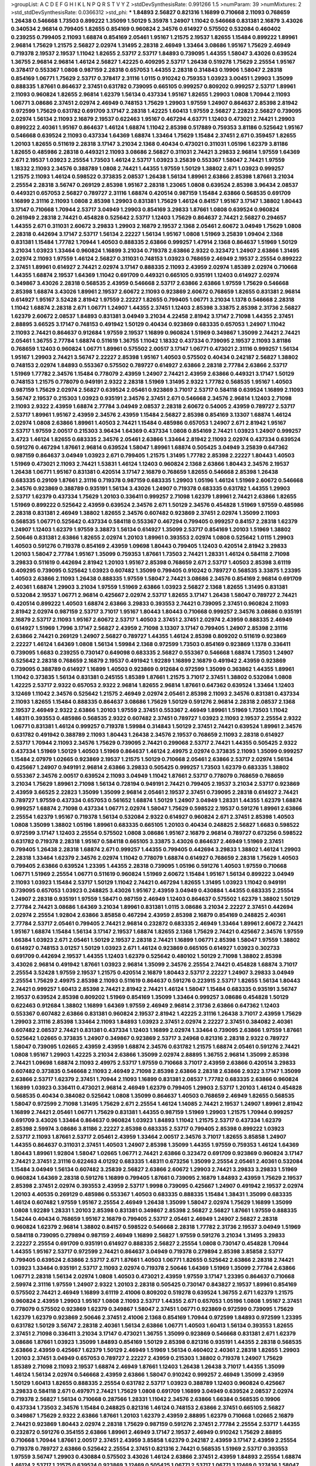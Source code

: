 >groupList:
A C D E F G H I K L
N P Q R S T V Y Z 
>stdDevSynthesisRate:
0.991266 1.5 
>numParam:
39
>numMixtures:
2
>std_stdDevSynthesisRate:
0.0366312
>std_phi:
***
1.84893 2.56827 0.821316 1.16899 0.710668 2.11093 0.768659 1.26438 0.546668 1.73503
0.899222 1.35099 1.50129 5.35978 1.24907 1.11042 0.546668 0.831381 2.16879 3.43026
0.340534 2.96814 0.799405 1.82655 0.854169 0.960824 2.34576 0.614927 0.575502 0.532084
0.460402 0.239255 0.799405 2.11093 1.68874 0.854169 2.05461 1.95167 1.21575 2.19537
1.82655 1.15484 0.899222 1.89961 2.96814 1.75629 1.21575 2.56827 2.02974 1.31495
2.28318 2.46949 1.33464 3.08686 1.95167 1.75629 2.46949 0.719378 2.19537 2.19537
1.11042 1.82655 2.53717 2.53717 1.84893 0.739095 1.44355 1.58047 3.43026 0.639524
1.36755 2.96814 2.96814 1.46124 2.56827 1.42225 0.409295 2.53717 1.26438 0.519278
1.75629 2.25554 1.95167 0.378417 0.553367 1.0808 0.987159 2.28318 0.657053 1.44355
2.28318 0.314843 0.19906 1.58047 2.28318 0.854169 1.06771 1.75629 2.53717 0.378417
2.31116 1.0115 0.910242 0.759353 1.03923 3.00451 1.29903 1.35099 0.888335 1.87661
0.864637 2.37451 0.631782 0.739095 0.665105 0.999257 0.809202 0.999257 2.53717 1.89961
2.11093 0.960824 1.82655 2.96814 1.62379 1.56134 0.437334 1.95167 1.82655 1.29903
1.0808 1.70944 2.11093 1.06771 3.08686 2.37451 2.02974 2.46949 0.748153 1.75629
1.29903 1.97559 1.24907 0.864637 2.85398 2.81942 0.972599 1.75629 0.631782 0.691709
3.17147 2.28318 1.42225 1.60413 1.97559 2.56827 2.22823 2.56827 0.739095 2.02974
1.56134 2.11093 2.16879 2.19537 0.622463 1.95167 0.467294 4.63771 1.12403 0.473021
2.74421 1.29903 0.899222 2.40361 1.95167 0.864637 1.46124 1.68874 1.11042 2.85398
0.517889 0.759353 3.81186 0.525642 1.95167 0.546668 0.639524 2.11093 0.437334 1.64369
1.68874 1.33464 1.75629 1.15484 2.37451 2.671 0.359457 1.82655 1.20103 1.82655
0.511619 2.28318 3.17147 3.21034 2.1368 0.40434 0.473021 0.311031 1.05196 1.62379
3.81186 1.82655 0.485986 2.28318 0.449321 2.11093 3.08686 2.56827 0.311031 2.74421
3.29833 2.96814 1.97559 1.64369 2.671 2.19537 1.03923 2.25554 1.73503 1.46124
2.53717 1.03923 3.25839 0.553367 1.58047 2.74421 1.97559 1.18332 2.11093 2.34576
0.388789 1.0808 2.74421 1.44355 1.97559 1.50129 1.38802 2.671 1.03923 0.999257
1.21575 2.11093 1.46124 0.598522 0.373835 2.08537 1.26438 1.56134 1.89961 2.63866
2.85398 1.87661 3.21034 2.25554 2.28318 3.56747 0.269129 2.85398 1.95167 2.28318
1.23065 1.0808 0.639524 2.85398 3.96434 2.08537 0.449321 0.657053 2.56827 0.789727
2.31116 1.68874 0.420514 0.987159 1.15484 2.63866 0.568535 0.691709 1.16899 2.31116
2.11093 1.0808 2.85398 1.29903 0.831381 1.75629 1.46124 0.84157 1.95167 3.17147
1.38802 1.80443 3.17147 0.710668 1.70944 2.53717 3.04949 1.29903 0.854169 3.29833
1.87661 1.0808 0.639524 0.960824 0.261949 2.28318 2.74421 0.454828 0.525642 2.53717
1.12403 1.75629 0.864637 2.74421 2.56827 0.294657 1.44355 2.671 0.311031 2.60672
3.29833 1.29903 2.16879 2.19537 2.1368 2.05461 2.60672 3.04949 1.75629 1.0808
2.28318 0.442694 3.17147 2.53717 1.56134 2.22227 1.56134 1.95167 1.0808 1.51969
3.25839 1.09404 2.1368 0.831381 1.15484 1.77782 1.70944 1.40503 0.888335 2.63866
0.999257 1.47914 2.1368 0.864637 1.51969 1.50129 3.21034 1.03923 1.33464 0.960824
1.16899 3.21034 0.719378 2.63866 2.9322 0.323472 1.24907 2.63866 1.31495 2.02974
2.11093 1.97559 1.46124 2.56827 0.311031 0.748153 1.03923 0.768659 2.46949 2.19537
2.25554 0.899222 2.37451 1.89961 0.614927 2.74421 2.02974 3.17147 0.888335 2.11093
2.43959 2.02974 1.85389 2.02974 0.710668 1.44355 1.68874 2.19537 1.64369 1.11042
0.691709 0.449321 0.665105 0.935191 1.12403 0.614927 2.02974 0.349867 3.43026 2.28318
0.568535 2.43959 0.546668 2.53717 2.63866 2.63866 1.97559 1.75629 0.546668 2.85398
1.68874 3.43026 1.89961 2.19537 2.60672 2.11093 0.923869 2.60672 0.768659 1.82655
0.831381 2.96814 0.614927 1.95167 3.52428 2.81942 1.97559 2.22227 1.82655 0.799405
1.06771 3.21034 1.1378 0.546668 2.28318 1.11042 1.68874 2.28318 2.671 1.06771
1.24907 1.44355 2.37451 1.12403 2.85398 3.33875 2.85398 2.31736 2.56827 1.62379
2.60672 2.08537 1.84893 0.831381 3.04949 3.21034 4.22458 2.81942 3.17147 2.71098
1.44355 2.37451 2.88895 3.66525 3.17147 0.748153 0.491942 1.50129 0.40434 0.923869
0.683335 0.657053 1.24907 1.11042 2.11093 2.74421 0.864637 0.912684 1.97559 2.19537
1.16899 0.960824 1.51969 0.349867 1.35099 2.74421 2.74421 2.05461 1.36755 2.77784
1.68874 0.511619 1.36755 1.11042 1.18332 0.437334 0.739095 2.19537 2.11093 3.81186
0.768659 1.12403 0.960824 1.06771 1.89961 0.575502 2.00517 3.17147 1.06771 0.473021
2.31116 0.999257 1.56134 1.95167 1.29903 2.74421 3.56747 2.22227 2.85398 1.95167
1.40503 0.575502 0.40434 0.242187 2.56827 1.38802 0.748153 2.02974 1.84893 0.553367
0.575502 0.789727 0.614927 2.63866 2.28318 2.77784 2.63866 2.53717 1.51969 1.77782
2.34576 1.15484 0.778079 2.43959 1.24907 2.74421 2.43959 2.63866 0.449321 3.17147
1.50129 0.748153 1.21575 0.778079 0.949191 2.9322 2.28318 1.51969 1.31495 2.9322
1.77782 0.568535 1.95167 1.40503 0.987159 1.75629 2.02974 2.56827 0.639524 2.05461
0.923869 3.71017 2.53717 0.584118 0.639524 1.16899 2.11093 3.56747 2.19537 0.215303
1.03923 0.935191 2.34576 2.37451 2.671 0.546668 2.34576 2.96814 1.12403 2.71098
2.11093 2.9322 2.43959 1.68874 2.77784 3.04949 2.08537 2.28318 2.60672 0.54005
2.43959 0.789727 2.53717 2.53717 1.89961 1.95167 2.43959 2.34576 2.43959 1.15484
2.56827 2.85398 0.854169 3.13307 1.68874 1.46124 2.02974 1.0808 2.63866 1.89961
1.40503 2.74421 1.15484 0.485986 0.657053 1.24907 2.671 2.81942 1.95167 2.53717
1.97559 2.00517 0.215303 3.96434 1.64369 0.437334 1.0808 0.854169 2.74421 1.03923
1.24907 0.999257 3.4723 1.46124 1.82655 0.683335 2.34576 2.05461 2.63866 1.33464
2.81942 2.11093 2.02974 0.437334 0.639524 0.591276 0.467294 1.87661 2.96814 0.639524
1.58047 1.89961 1.68874 0.505425 3.04949 3.25839 0.647362 0.987159 0.864637 3.04949
1.03923 2.671 0.799405 1.21575 1.31495 1.77782 2.85398 2.22227 1.80443 1.40503
1.51969 0.473021 2.11093 2.74421 1.53831 1.46124 1.12403 0.960824 2.1368 2.63866
1.80443 2.34576 2.19537 1.26438 1.06771 1.95167 0.831381 0.420514 3.17147 2.16879
0.768659 1.82655 0.546668 2.85398 1.26438 0.683335 0.29109 1.87661 2.31116 0.719378
0.987159 0.683335 1.29903 1.05196 1.46124 1.51969 2.60672 0.546668 2.34576 0.923869
0.388789 0.935191 1.56134 3.43026 1.24907 0.719378 0.683335 0.631782 1.44355 1.29903
2.53717 1.62379 0.437334 1.75629 1.20103 0.336411 0.999257 2.71098 1.62379 1.89961
2.74421 2.63866 1.82655 1.51969 0.899222 0.525642 2.43959 0.639524 2.34576 2.671
1.50129 2.34576 0.454828 1.51969 1.97559 0.485986 2.28318 0.831381 2.46949 1.38802
1.82655 2.34576 0.607482 0.923869 2.37451 2.02974 1.35099 2.11093 0.568535 1.06771
0.525642 0.437334 0.584118 0.553367 0.467294 0.799405 0.999257 0.84157 2.28318 1.62379
1.24907 1.12403 1.62379 1.97559 3.38873 1.56134 0.614927 1.35099 2.53717 0.854169
1.20103 1.51969 1.38802 2.50646 0.831381 2.63866 1.82655 2.02974 1.20103 1.89961
0.393553 2.02974 1.0808 0.525642 1.0115 1.29903 1.40503 0.591276 0.719378 0.854169
2.43959 1.09698 1.80443 0.799405 1.12403 0.420514 2.81942 3.29833 1.20103 1.58047
2.77784 1.95167 1.35099 0.759353 1.87661 1.73503 2.74421 1.28331 1.46124 0.584118
2.71098 3.29833 0.511619 0.442694 2.81942 1.20103 1.95167 2.85398 0.768659 2.671
2.53717 1.40503 2.85398 3.61119 0.409295 0.739095 0.525642 1.03923 0.607482 1.35099
0.799405 0.910242 0.789727 0.568535 3.33875 1.23395 1.40503 2.63866 2.11093 1.26438
0.888335 1.97559 1.58047 2.74421 3.08686 2.34576 0.854169 2.96814 0.691709 2.40361
1.68874 1.29903 3.21034 1.97559 1.51969 2.63866 1.03923 2.56827 2.1368 1.82655
1.31495 0.831381 0.532084 2.19537 1.06771 2.96814 0.425667 2.02974 2.53717 1.82655
3.17147 1.26438 1.58047 0.789727 2.74421 0.420514 0.899222 1.40503 1.68874 2.63866
3.29833 0.393553 2.74421 0.739095 2.37451 0.960824 2.11093 2.81942 2.02974 0.987159
2.53717 3.71017 1.95167 1.80443 1.80443 0.710668 0.999257 2.34576 3.08686 0.935191
2.16879 2.53717 2.11093 1.95167 2.60672 2.53717 1.40503 2.37451 2.37451 2.02974
2.43959 0.888335 2.46949 0.614927 1.51969 1.7996 3.17147 2.56827 2.43959 2.71098
3.13307 3.17147 0.799405 1.24907 2.85398 2.31116 2.63866 2.74421 0.269129 1.24907
2.56827 0.789727 1.44355 1.46124 2.85398 0.809202 0.511619 0.923869 2.22227 1.46124
1.64369 1.0808 1.56134 1.59984 2.1368 0.972599 1.73503 0.854169 0.923869 1.1378
0.336411 0.739095 1.6683 0.239255 0.730147 0.649098 0.683335 2.56827 0.553367 0.546668
1.68874 1.73503 1.24907 0.525642 2.28318 0.768659 2.16879 2.19537 0.491942 1.92289
1.16899 2.16879 0.491942 2.43959 0.923869 0.739095 0.388789 0.614927 1.16899 1.40503
0.923869 0.912684 0.972599 1.35099 0.363862 1.44355 1.89961 1.11042 0.373835 1.56134
0.831381 0.245155 1.85389 1.87661 1.21575 3.71017 2.37451 1.38802 0.532084 1.0808
1.42225 2.53717 2.9322 0.657053 2.9322 2.96814 1.82655 2.96814 1.87661 0.647362
0.639524 1.33464 1.12403 3.12469 1.11042 2.34576 0.525642 1.21575 2.46949 2.02974
2.05461 2.85398 2.11093 2.34576 0.831381 0.437334 2.11093 1.82655 1.15484 0.888335
0.864637 3.08686 1.75629 1.50129 0.591276 2.96814 2.28318 2.08537 2.1368 2.19537
2.46949 2.9322 2.63866 1.20103 1.97559 2.37451 0.553367 2.46949 1.89961 1.51969
1.73503 1.11042 1.48311 0.393553 0.485986 0.568535 2.9322 0.607482 2.37451 0.789727
1.03923 2.11093 2.19537 2.25554 2.9322 1.06771 0.831381 1.46124 0.999257 0.719378
1.59984 0.314843 1.50129 2.37451 2.74421 0.639524 1.89961 2.34576 0.631782 0.491942
0.388789 2.11093 1.80443 1.26438 2.34576 2.19537 0.768659 2.11093 2.28318 0.614927
2.53717 1.70944 2.11093 2.34576 1.75629 0.739095 2.74421 0.299068 2.53717 2.74421
1.44355 0.505425 2.9322 0.437334 1.51969 1.50129 1.40503 1.51969 0.864637 1.46124
2.49975 2.02974 0.373835 2.11093 1.35099 0.999257 1.15484 2.07979 1.02665 0.923869
2.19537 1.21575 1.50129 0.710668 2.05461 2.63866 2.53717 2.02974 1.56134 0.425667
1.24907 0.949191 2.96814 2.63866 3.29833 0.505425 0.999257 1.73503 1.62379 0.683335
1.38802 0.553367 2.34576 2.00517 0.639524 2.11093 3.04949 1.11042 1.87661 2.53717
0.778079 0.768659 0.768659 3.21034 1.75629 1.89961 2.71098 1.56134 0.728194 0.949191
2.74421 0.799405 2.19537 3.21034 2.53717 0.923869 2.43959 3.66525 2.22823 1.35099
1.35099 2.96814 2.05461 2.19537 2.37451 0.739095 2.28318 0.614927 2.74421 0.789727
1.97559 0.437334 0.657053 0.561652 1.68874 1.50129 1.24907 3.04949 1.28331 1.44355
1.62379 1.68874 0.999257 1.68874 2.71098 0.437334 1.06771 2.02974 1.58047 1.75629
0.598522 2.19537 0.591276 1.89961 2.63866 2.25554 1.62379 1.95167 0.719378 1.56134
0.532084 2.9322 0.614927 0.960824 2.671 2.37451 2.85398 1.40503 1.0808 1.35099
1.38802 1.05196 1.89961 0.683335 0.665105 1.20103 0.40434 0.248825 2.56827 1.6683
0.598522 0.972599 3.17147 1.12403 2.25554 0.575502 1.0808 3.08686 1.95167 2.16879
2.96814 0.789727 0.673256 0.598522 0.631782 0.719378 2.28318 1.95167 0.584118 0.665105
3.33875 3.43026 0.864637 2.46949 1.51969 2.37451 0.799405 1.26438 2.28318 1.68874
2.671 0.999257 1.44355 0.799405 0.442694 3.29833 1.38802 1.46124 1.29903 2.28318
1.33464 1.62379 2.34576 2.02974 1.11042 0.778079 1.68874 0.614927 0.768659 2.28318
1.75629 1.40503 0.799405 2.63866 0.639524 1.23395 1.44355 2.28318 0.739095 1.05196
0.591276 1.40503 1.97559 0.710668 1.06771 1.51969 2.25554 1.06771 0.511619 0.960824
1.51969 2.60672 1.15484 1.95167 1.56134 0.899222 3.04949 2.11093 1.03923 1.15484
2.53717 1.50129 1.11042 2.74421 0.467294 1.82655 1.31495 1.03923 1.11042 0.949191
0.739095 0.657053 1.03923 0.248825 3.43026 1.95167 2.43959 3.04949 0.430884 1.44355
0.683335 2.25554 1.24907 2.28318 0.935191 1.97559 1.58471 0.987159 2.46949 1.12403
0.864637 0.575502 1.62379 1.38802 1.50129 2.77784 2.74421 3.08686 1.64369 3.21034
1.89961 0.831381 1.0115 3.08686 3.21034 2.22227 2.37451 0.442694 2.02974 2.25554
1.92804 2.63866 3.85858 0.467294 2.43959 2.85398 2.16879 0.854169 0.248825 2.40361
2.77784 2.53717 2.05461 0.799405 2.74421 2.96814 0.232872 0.683335 2.46949 1.33464
1.89961 2.60672 2.74421 1.95167 1.68874 1.15484 1.56134 3.17147 2.19537 1.68874
1.82655 2.1368 1.75629 2.74421 0.425667 2.34576 1.97559 1.66384 1.03923 2.671
2.05461 1.50129 2.19537 2.28318 2.74421 1.16899 1.06771 2.85398 1.58047 1.97559
1.38802 0.614927 0.748153 3.01257 1.50129 1.03923 2.671 1.46124 0.923869 0.665105
0.614927 1.03923 0.302733 0.691709 0.442694 2.19537 1.44355 1.12403 1.62379 0.525642
0.480102 1.50129 2.71098 1.38802 2.85398 3.43026 2.96814 0.491942 1.87661 1.03923
2.96814 1.35099 2.34576 2.25554 2.74421 0.454828 1.68874 3.71017 2.25554 3.52428
1.97559 2.19537 1.21575 0.420514 2.16879 1.80443 2.53717 2.22227 1.24907 3.29833
3.04949 2.25554 1.75629 2.49975 2.85398 2.11093 0.511619 0.864637 0.591276 0.223915
2.53717 1.82655 1.56134 1.80443 2.74421 0.999257 1.60413 2.85398 2.74421 2.81942
2.74421 1.46124 1.58047 1.15484 0.683335 0.935191 3.56747 2.19537 0.639524 2.85398
0.809202 1.51969 0.854169 1.35099 1.33464 0.999257 3.08686 0.454828 1.50129 0.622463
0.912684 1.38802 1.16899 1.64369 1.97559 2.46949 2.96814 2.31736 2.63866 0.647362
1.12403 0.553367 0.607482 2.63866 0.831381 0.960824 2.19537 2.81942 1.42225 2.31116
1.26438 3.71017 2.43959 1.75629 1.29903 2.31116 2.85398 1.33464 2.11093 1.84893
1.03923 2.37451 2.02974 2.22227 2.37451 0.384082 2.40361 0.607482 2.08537 2.74421
0.831381 0.437334 1.12403 1.16899 2.02974 1.33464 0.739095 2.63866 1.97559 1.87661
0.525642 1.02665 0.373835 1.24907 0.349867 0.923869 2.53717 3.24968 0.821316 2.28318
2.9322 0.789727 1.58047 0.739095 1.02665 2.43959 2.43959 1.68874 2.34576 0.631782
1.21575 1.68874 2.05461 0.591276 2.74421 1.0808 1.95167 1.29903 1.42225 3.21034
2.63866 1.35099 2.02974 2.88895 1.36755 2.96814 1.35099 2.85398 2.74421 1.09698
1.68874 2.11093 2.49975 2.53717 1.97559 0.710668 3.71017 2.43959 2.63866 0.420514
3.29833 0.607482 0.373835 0.546668 2.11093 2.46949 2.71098 2.85398 2.63866 2.28318
2.63866 2.9322 3.17147 1.35099 2.63866 2.53717 1.62379 2.37451 1.70944 2.11093
1.16899 0.831381 2.08537 1.77782 0.683335 2.63866 0.960824 1.16899 1.03923 0.336411
0.473021 2.96814 2.46949 1.62379 0.799405 1.29903 2.53717 1.20103 1.46124 0.454828
0.568535 0.40434 0.384082 0.525642 1.0808 1.35099 0.864637 1.40503 0.768659 2.46949
1.82655 0.568535 1.58047 0.972599 2.71098 1.31495 1.75629 2.671 2.25554 1.46124
1.14085 2.74421 2.19537 1.24907 1.89961 2.81942 1.16899 2.74421 2.05461 1.06771
1.75629 0.831381 1.44355 0.987159 1.51969 1.29903 1.21575 1.70944 0.999257 0.691709
3.43026 1.33464 0.864637 0.960824 1.03923 1.84893 1.11042 1.21575 2.53717 0.437334
1.62379 2.85398 2.59974 3.08686 3.81186 2.22227 2.85398 0.683335 2.53717 0.799405
2.85398 0.899222 1.03923 2.53717 2.11093 1.87661 2.53717 2.05461 2.43959 1.33464
2.00517 2.34576 3.71017 1.82655 3.85858 1.24907 1.44355 0.864637 0.311031 2.37451
1.40503 1.24907 2.85398 1.35099 1.44355 1.97559 0.759353 1.46124 1.64369 1.80443
1.89961 1.92804 1.58047 1.02665 1.06771 2.74421 2.63866 0.323472 0.691709 0.923869
0.960824 3.17147 2.74421 2.37451 2.31116 0.622463 4.01292 0.683335 1.48311 0.673256
1.35099 2.25554 2.05461 2.40361 0.532084 1.15484 3.04949 1.56134 0.607482 3.25839
2.56827 2.63866 2.60672 1.29903 2.74421 3.29833 3.29833 1.51969 0.960824 1.64369
2.28318 0.591276 1.16899 0.799405 1.87661 0.739095 2.16879 1.84893 2.43959 1.75629
2.19537 2.85398 2.37451 2.02974 0.393553 2.43959 2.53717 1.9998 0.739095 0.425667
1.24907 0.491942 2.19537 2.02974 1.20103 4.40535 0.269129 0.485986 0.553367 1.40503
0.683335 0.888335 1.15484 1.38431 1.35099 0.683335 1.46124 0.607482 1.97559 1.95167
2.25554 2.46949 1.26438 1.35099 1.58047 2.02974 1.75629 1.16899 1.35099 1.0808
1.92289 1.28331 1.20103 2.85398 0.831381 0.349867 2.85398 2.56827 2.56827 1.87661
1.97559 0.888335 1.54244 0.40434 0.768659 1.95167 2.16879 0.799405 2.53717 2.05461
2.46949 1.24907 2.56827 2.28318 0.960824 1.62379 2.96814 1.38802 0.84157 0.598522
0.546668 2.28318 1.77782 2.31736 2.19537 3.04949 1.51969 0.584118 0.739095 0.279894
0.987159 2.46949 1.16899 2.56827 1.97559 0.591276 3.21034 1.31495 3.29833 2.22227
2.25554 0.691709 0.935191 0.614927 0.888335 2.56827 2.25554 1.0808 0.730147 0.454828
1.70944 1.44355 1.95167 2.53717 0.972599 2.74421 0.864637 3.04949 0.719378 0.279894
2.85398 3.85858 2.53717 0.799405 0.639524 2.63866 2.53717 2.671 1.87661 1.40503
1.06771 1.82655 0.525642 2.63866 2.28318 2.74421 1.03923 1.33464 0.935191 2.53717
2.11093 2.02974 0.719378 2.50646 1.64369 1.51969 1.35099 2.77784 2.63866 1.06771
2.28318 1.56134 2.02974 1.0808 1.40503 0.473021 2.43959 1.97559 3.17147 1.23395
0.864637 0.710668 2.59974 2.31116 1.97559 1.24907 2.9322 1.20103 2.28318 0.505425
0.730147 0.843827 2.19537 1.89961 0.854169 0.575502 2.74421 2.46949 1.16899 3.61119
2.41006 0.809202 0.519278 0.639524 1.36755 2.671 1.62379 1.21575 0.960824 2.43959
1.29903 1.95167 1.0808 2.11093 2.53717 1.44355 2.671 0.657053 1.05196 1.0808
1.95167 2.37451 0.778079 0.575502 0.923869 1.62379 0.349867 1.58047 2.37451 1.06771
0.923869 0.972599 0.739095 1.75629 1.62379 1.62379 0.923869 2.50646 2.37451 2.41006
2.1368 0.854169 1.70944 0.972599 1.84893 0.972599 1.23395 0.631782 1.50129 3.56747
2.28318 2.40361 1.56134 2.63866 1.06771 1.40503 1.60413 1.56134 0.393553 1.82655
2.37451 2.71098 0.336411 3.21034 3.17147 0.473021 1.36755 1.35099 0.923869 0.546668
0.831381 2.671 1.62379 3.08686 1.87661 1.03923 1.35099 1.84893 0.854169 1.50129
2.85398 0.821316 0.935191 1.44355 2.28318 0.568535 2.63866 2.43959 0.425667 1.62379
1.50129 2.46949 1.51969 1.56134 0.460402 2.40361 2.28318 1.82655 1.29903 1.20103
2.37451 3.04949 0.657053 0.789727 2.22227 2.43959 0.215303 1.38802 0.719378 1.24907
1.75629 1.85389 2.71098 2.11093 2.19537 1.68874 2.46949 1.87661 1.12403 1.26438
1.26438 3.71017 1.44355 1.35099 1.46124 1.56134 2.02974 0.546668 2.43959 2.63866
1.58047 0.910242 0.999257 2.46949 1.35099 2.43959 1.50129 1.60413 1.82655 0.888335
2.25554 0.631782 2.53717 1.03923 0.388789 1.12403 0.960824 0.425667 3.29833 0.584118
2.671 0.497971 2.74421 1.75629 1.0808 0.691709 1.16899 3.04949 0.639524 2.08537
2.02974 0.719378 2.56827 1.56134 0.710668 0.287566 1.28331 1.11042 2.34576 2.63866
1.66384 0.568535 0.19906 0.437334 1.73503 2.34576 1.15484 0.248825 0.821316 1.46124
0.748153 2.63866 2.37451 0.665105 2.56827 0.349867 1.75629 2.9322 2.63866 1.87661
1.20103 1.62379 2.43959 2.88895 1.62379 0.710668 1.02665 2.16879 2.74421 0.923869
1.80443 2.02974 2.28318 1.75629 0.987159 0.591276 2.37451 2.77784 2.25554 2.53717
1.44355 0.232872 0.591276 0.354155 2.63866 1.89961 2.46949 3.17147 2.19537 2.46949
0.910242 1.75629 2.88895 0.710668 1.70944 1.87661 2.00517 2.37451 2.43959 3.85858
1.62379 0.242187 2.43959 3.17147 2.43959 2.25554 0.719378 0.789727 2.63866 0.525642
2.25554 2.37451 0.821316 2.74421 0.568535 1.51969 2.53717 0.393553 1.97559 3.56747
1.29903 0.430884 0.575502 3.43026 1.46124 2.63866 2.37451 2.43959 1.84893 2.25554
1.68874 1.46124 2.53717 1.21575 0.639524 0.923869 3.12469 0.505425 1.06771 2.53717
1.06771 3.12469 0.327436 1.58047 0.378417 2.25554 2.74421 1.58047 3.01257 0.388789
1.64369 0.789727 0.546668 0.799405 2.74421 0.363862 2.85398 0.437334 0.269129 1.89961
0.525642 0.409295 0.809202 2.43959 1.68874 0.935191 2.77784 1.82655 1.95167 1.20103
2.9322 2.63866 2.85398 1.44355 0.899222 1.36755 2.96814 0.960824 1.77782 2.11093
2.37451 1.15484 0.40434 3.17147 2.05461 2.81942 0.888335 1.16899 2.63866 0.639524
1.95167 0.425667 1.40503 0.631782 2.59974 2.02974 3.29833 0.378417 2.19537 2.1368
0.639524 3.17147 2.19537 1.03923 2.22227 1.36755 3.4723 0.999257 0.831381 2.02974
0.768659 0.739095 1.20103 0.546668 2.53717 2.02974 1.44355 0.525642 2.37451 0.899222
1.97559 2.05461 2.9322 3.17147 2.53717 2.43959 2.43959 1.89961 1.0115 1.35099
1.89961 0.568535 3.21034 0.409295 1.12403 2.85398 1.29903 2.37451 2.50646 1.95167
1.29903 2.08537 1.95167 2.31116 0.710668 1.06771 1.18649 1.36755 1.80443 2.56827
3.29833 3.13307 0.831381 0.491942 2.60672 2.53717 2.34576 3.66525 0.691709 2.671
2.81942 2.25554 1.64369 1.50129 0.607482 2.63866 1.03923 1.97559 1.82655 1.58047
2.43959 1.64369 0.949191 1.17212 0.864637 0.768659 1.11042 3.25839 1.1378 0.864637
3.33875 2.34576 1.24907 2.25554 0.999257 1.31495 0.691709 1.29903 2.28318 4.40535
1.89961 1.68874 1.62379 1.68874 2.02974 1.44355 2.05461 2.9322 0.821316 1.97559
2.37451 2.71098 1.44355 2.88895 0.719378 0.393553 2.31736 0.505425 0.719378 1.62379
1.02665 2.31116 1.20103 3.17147 1.06771 2.77784 2.02974 1.56134 1.12403 0.899222
2.43959 0.553367 2.02974 0.899222 0.575502 3.33875 0.639524 2.02974 2.1368 2.9322
0.799405 2.53717 1.73503 1.68874 1.16899 0.398376 0.614927 2.74421 1.82655 0.409295
2.81942 2.34576 0.683335 2.53717 2.08537 1.97559 1.47914 2.34576 1.12704 0.639524
1.44355 3.81186 0.546668 2.63866 0.768659 0.748153 1.21575 0.568535 2.63866 0.960824
0.525642 2.53717 1.68874 1.56134 1.46124 2.05461 1.58047 1.97559 3.08686 2.19537
2.85398 1.82655 1.24907 1.16899 2.63866 2.74421 2.74421 2.28318 2.37451 1.64369
2.28318 1.56134 1.75629 2.56827 2.96814 3.66525 1.05196 0.987159 2.25554 0.999257
2.11093 3.29833 2.88895 2.60672 2.25554 0.864637 1.6683 2.34576 1.66384 1.77782
0.393553 2.16879 0.691709 2.37451 1.87661 0.591276 0.639524 2.05461 1.77782 2.63866
1.18332 1.35099 2.63866 2.81942 2.53717 0.665105 1.70944 2.9322 2.9322 1.36755
0.622463 2.19537 3.08686 0.999257 3.56747 0.864637 0.759353 1.70944 0.809202 1.24907
1.97559 3.33875 2.16879 1.06771 0.607482 1.70944 2.16879 2.34576 2.74421 2.63866
2.37451 2.85398 2.77784 0.511619 0.987159 3.08686 3.66525 1.46124 2.28318 0.485986
0.485986 0.719378 1.82655 1.62379 2.43959 0.683335 2.34576 1.03923 2.40361 1.20103
1.53831 2.40361 2.11093 0.710668 2.11093 0.854169 0.553367 1.12403 0.888335 2.74421
1.75629 0.935191 3.17147 1.02665 0.888335 0.591276 2.81942 1.97559 1.03923 2.1368
1.36755 1.20103 2.11093 1.50129 1.40503 1.28331 0.719378 1.82655 2.37451 1.95167
2.02974 2.31116 2.28318 0.409295 2.43959 2.22227 2.16879 1.47914 2.08537 3.04949
1.0808 1.50129 1.11042 1.68874 2.63866 2.63866 2.53717 0.748153 0.639524 2.37451
3.25839 0.454828 1.38802 1.40503 3.08686 2.56827 2.43959 2.1368 2.34576 0.568535
1.0115 1.70944 0.323472 1.68874 0.383054 1.42225 2.71098 1.15484 2.34576 0.923869
1.33464 1.23395 1.89961 2.28318 2.22227 2.56827 2.56827 0.923869 0.363862 2.9322
0.854169 1.62379 0.561652 0.415423 2.37451 3.66525 2.28318 1.82655 1.11042 0.912684
1.12403 3.29833 2.74421 1.24907 0.960824 0.739095 0.657053 1.20103 1.09404 2.85398
0.575502 1.80443 2.02974 1.36755 0.442694 2.46949 0.378417 1.95167 0.473021 2.63866
2.02974 1.40503 1.56134 2.74421 2.88895 1.15484 0.525642 1.35099 0.607482 1.42225
0.639524 0.960824 2.46949 0.575502 1.0808 0.525642 2.02974 2.05461 1.15484 1.92289
2.11093 2.46949 2.53717 2.53717 0.899222 0.546668 0.799405 2.02974 0.420514 2.96814
0.511619 2.74421 2.28318 1.64369 0.831381 2.37451 1.29903 1.95167 0.438507 2.28318
2.43959 1.87661 1.89961 1.20103 2.25554 3.01257 0.409295 1.56134 4.23591 0.768659
2.02974 0.561652 2.37451 0.622463 2.28318 2.671 2.9322 1.29903 1.40503 0.546668
2.08537 1.42225 2.19537 1.35099 1.95167 0.614927 0.972599 1.97559 2.96814 0.778079
2.88895 1.56134 2.96814 2.28318 0.327436 3.17147 2.1368 1.70944 1.9998 3.85858
1.01422 2.8967 1.56134 1.50129 2.19537 0.568535 1.12403 3.08686 2.11093 1.97559
1.64369 0.409295 2.19537 2.56827 1.16899 1.58047 1.80443 1.97559 0.639524 1.51969
1.82655 2.28318 1.33464 0.327436 1.97559 2.74421 2.28318 0.425667 2.74421 2.63866
0.821316 1.75629 2.16879 0.831381 1.44355 2.63866 2.74421 2.63866 0.702064 2.85398
3.29833 1.06771 0.789727 2.19537 1.62379 1.56134 1.64369 2.53717 0.553367 3.21034
1.20103 2.00517 1.84893 1.06771 0.899222 1.28331 1.75629 1.97559 1.29903 0.719378
0.831381 2.74421 1.70944 0.84157 1.29903 0.420514 2.25554 1.12403 0.302733 2.43959
2.53717 1.97559 2.25554 1.11042 1.51969 0.647362 1.11042 0.546668 1.02665 1.95167
2.28318 0.546668 2.43959 2.81942 0.511619 1.51969 2.19537 0.935191 0.831381 2.53717
3.08686 0.999257 1.6683 1.80443 1.26438 0.854169 1.24907 2.53717 2.53717 1.12403
0.327436 0.864637 2.19537 2.96814 2.37451 1.89961 2.02974 1.35099 0.359457 0.87758
2.53717 2.85398 1.11042 2.88895 1.82655 1.87661 3.43026 3.04949 2.53717 2.25554
0.864637 0.935191 0.789727 2.28318 0.799405 1.18649 2.53717 2.85398 1.56134 2.28318
1.20103 2.16879 2.37451 0.442694 1.31495 2.28318 2.85398 1.54244 2.74421 2.63866
1.82655 1.46124 2.77784 1.44355 0.40434 0.831381 2.28318 1.50129 2.16879 3.17147
3.17147 1.62379 0.505425 1.89961 2.02974 0.683335 3.08686 1.06771 1.6683 1.51969
2.28318 1.02665 2.85398 2.43959 2.05461 2.85398 1.9998 2.1368 0.591276 1.62379
0.665105 1.26438 0.473021 2.63866 1.73503 1.46124 2.85398 0.454828 1.29903 1.03923
1.0115 2.63866 0.710668 1.35099 1.46124 3.04949 0.888335 1.95167 1.12403 1.58047
0.546668 1.15484 3.17147 1.20103 0.525642 2.19537 1.51969 2.1368 1.95167 1.16899
2.28318 0.591276 1.03923 0.799405 2.46949 1.03923 2.19537 0.598522 0.19906 2.43959
2.81942 0.683335 1.33464 3.08686 2.19537 2.37451 2.19537 1.62379 1.29903 0.789727
2.28318 2.19537 2.9322 0.363862 2.53717 3.25839 2.81942 0.683335 2.19537 1.6683
2.28318 2.02974 1.68874 2.88895 0.864637 2.43959 0.591276 2.37451 3.43026 0.505425
2.63866 3.21034 2.25554 1.58047 1.54244 0.748153 0.821316 3.29833 1.15484 1.18332
1.29903 1.68874 0.778079 3.04949 0.972599 1.11042 0.665105 1.59984 0.960824 1.35099
2.96814 1.36755 2.85398 2.9322 2.19537 2.11093 1.82655 1.89961 2.43959 2.74421
3.13307 1.97559 1.38802 0.665105 1.03923 0.789727 0.888335 2.96814 0.336411 1.95167
1.95167 1.50129 2.25554 2.19537 2.37451 0.960824 1.77782 2.22227 0.935191 1.6683
3.52428 2.63866 1.0808 2.56827 2.00517 2.25554 0.378417 2.81942 2.53717 0.276505
1.62379 0.525642 0.657053 1.51969 0.691709 1.64369 1.75629 0.354155 4.12291 1.24907
1.87661 2.25554 0.768659 2.53717 1.12403 0.821316 1.44355 2.43959 2.46949 3.29833
1.58047 1.29903 2.81942 1.47914 0.568535 1.97559 1.15484 0.683335 0.789727 2.43959
2.85398 2.56827 1.82655 0.665105 0.759353 1.31495 2.71098 1.06771 1.62379 2.31116
2.19537 3.08686 0.546668 1.31495 2.11093 2.16879 1.24907 0.561652 2.43959 1.75629
2.53717 0.739095 2.53717 1.46124 1.82655 2.53717 2.85398 0.505425 1.03923 0.972599
0.739095 0.430884 1.06771 2.37451 0.561652 0.473021 2.85398 0.999257 2.11093 2.96814
0.960824 2.28318 1.50129 1.46124 1.80443 1.35099 2.22227 0.546668 2.53717 1.0808
2.96814 2.43959 2.85398 1.77782 1.97559 0.649098 0.799405 1.24907 3.17147 2.19537
0.710668 2.37451 1.31495 1.20103 0.639524 0.568535 1.80443 1.82655 1.44355 0.987159
0.473021 1.97559 0.799405 2.19537 1.15484 1.70944 1.20103 0.568535 3.81186 0.568535
1.75629 1.03923 1.68874 0.789727 2.28318 2.19537 0.719378 0.739095 1.46124 2.02974
1.62379 1.95167 2.81942 1.02665 2.43959 0.960824 2.63866 0.739095 1.26438 2.74421
1.02665 2.43959 1.15484 2.43959 2.74421 0.691709 0.420514 0.517889 0.960824 0.831381
0.467294 0.511619 1.97559 0.739095 0.176963 1.87661 1.24907 1.64369 2.53717 0.473021
0.888335 0.614927 2.46949 0.691709 1.87661 1.95167 0.568535 1.87661 3.71017 2.05461
2.74421 0.831381 2.74421 2.34576 0.639524 0.960824 0.40434 1.31495 0.511619 2.43959
1.09404 3.43026 1.29903 2.25554 2.19537 3.17147 1.54244 1.11042 2.63866 0.748153
1.35099 0.607482 2.22227 0.768659 0.591276 0.591276 2.96814 3.61119 0.799405 1.84893
0.311031 2.9322 2.85398 0.691709 2.37451 0.639524 0.525642 3.08686 2.19537 2.19537
0.821316 2.46949 1.44355 2.56827 0.511619 0.888335 0.84157 0.999257 0.831381 4.63771
0.768659 0.960824 0.831381 0.665105 2.05461 1.29903 2.25554 0.631782 0.739095 0.739095
2.46949 1.16899 0.691709 1.15484 2.56827 0.999257 0.888335 0.568535 1.42225 0.683335
1.12403 1.75629 1.26438 1.97559 1.0808 2.28318 0.899222 2.56827 0.972599 1.0115
1.82655 0.739095 3.52428 2.9322 0.614927 1.50129 2.28318 1.46124 0.657053 0.768659
1.54244 0.665105 1.26438 0.561652 0.683335 2.34576 0.314843 0.631782 0.584118 1.23395
1.29903 0.546668 2.34576 2.53717 0.314843 3.17147 0.739095 2.34576 1.06771 1.62379
1.42225 2.05461 1.50129 1.68874 2.19537 1.33464 0.710668 3.04949 2.9322 1.75629
1.82655 0.960824 2.671 1.24907 2.19537 2.37451 0.935191 0.591276 2.77784 0.935191
1.95167 2.11093 0.437334 0.568535 1.75629 0.972599 2.671 0.864637 2.46949 3.21034
0.719378 0.768659 2.34576 2.19537 1.70944 0.789727 2.43959 3.21034 2.63866 2.96814
1.21575 0.614927 2.63866 3.43026 2.85398 1.95167 2.46949 1.58047 0.739095 0.710668
2.46949 2.37451 0.591276 2.53717 0.657053 1.29903 1.46124 2.63866 0.972599 3.08686
1.16899 1.56134 1.82655 1.62379 3.04949 1.16899 3.71017 1.0115 1.0808 0.831381
2.19537 2.60672 2.56827 1.46124 2.43959 2.19537 1.26438 1.82655 2.53717 2.11093
2.46949 1.56134 2.34576 0.899222 1.64369 2.56827 0.485986 0.546668 1.26438 1.51969
1.75629 2.46949 0.683335 2.25554 0.673256 2.43959 2.9322 2.05461 0.568535 3.04949
3.81186 0.437334 0.363862 1.97559 2.96814 0.960824 1.28331 0.323472 2.74421 1.95167
2.28318 0.719378 1.0808 2.28318 0.505425 1.50129 2.37451 0.302733 2.63866 1.28331
2.81942 1.97559 0.999257 2.96814 0.799405 2.81942 1.97559 1.33464 0.323472 2.28318
1.02665 0.302733 1.82655 1.40503 0.525642 2.22227 3.21034 1.82655 1.40503 0.935191
1.21575 0.831381 0.553367 0.923869 1.24907 3.08686 2.74421 3.43026 1.62379 1.20103
2.96814 1.97559 1.33464 0.473021 2.19537 0.657053 0.748153 1.68874 0.368321 0.607482
0.854169 1.95167 2.05461 0.691709 0.378417 0.553367 1.36755 1.97559 0.575502 2.81942
0.923869 0.710668 0.759353 2.25554 0.454828 2.77784 1.64369 1.46124 1.6683 0.261949
0.864637 0.899222 1.35099 1.24907 4.01292 2.19537 0.831381 2.56827 1.56134 2.43959
1.0808 2.85398 1.03923 0.739095 0.449321 0.899222 2.11093 2.63866 0.373835 0.960824
2.46949 2.28318 0.525642 2.60672 1.29903 1.11042 2.43959 3.56747 0.497971 2.43959
1.97559 1.56134 1.0808 2.96814 1.36755 1.31495 1.64369 1.20103 1.24907 1.28331
2.37451 1.24907 3.96434 0.768659 0.710668 1.46124 1.56134 0.442694 2.671 2.1368
2.81942 2.16879 1.95167 2.96814 1.9998 0.84157 2.19537 3.38873 1.26438 3.43026
1.12403 0.972599 2.1368 1.89961 2.88895 2.43959 1.58047 2.16879 1.62379 2.9322
2.19537 2.56827 2.19537 0.759353 1.16899 1.03923 2.19537 2.56827 4.28783 2.63866
2.77784 3.17147 1.35099 3.04949 1.35099 2.19537 2.63866 2.9322 1.82655 3.04949
2.08537 1.6683 0.497971 2.25554 1.33464 2.74421 1.21575 0.987159 3.66525 1.12403
2.05461 1.35099 1.97559 2.63866 1.24907 0.454828 2.77784 0.598522 2.37451 3.08686
2.11093 2.11093 1.87661 2.19537 3.56747 1.97559 3.76571 1.77782 3.56747 2.19537
1.35099 2.19537 0.230052 0.354155 1.68874 2.9322 0.899222 1.82655 1.20103 2.34576
2.37451 1.75629 0.657053 0.691709 2.46949 1.0115 1.40503 2.37451 2.37451 2.37451
3.38873 2.96814 2.671 0.591276 1.75629 1.40503 1.87661 0.864637 1.87661 0.665105
1.29903 0.972599 2.63866 0.768659 1.62379 2.08537 1.68874 1.60413 1.21575 1.75629
1.16899 0.279894 2.40361 3.08686 2.74421 3.56747 1.95167 1.24907 0.864637 0.568535
0.665105 2.96814 2.11093 0.799405 2.16879 1.11042 1.62379 2.74421 0.553367 1.64369
0.999257 1.56134 0.591276 2.37451 0.888335 0.454828 1.16899 1.89961 2.96814 0.420514
2.46949 2.40361 2.28318 3.04949 2.96814 2.11093 3.62088 3.66525 0.340534 2.60672
2.81942 1.31495 0.639524 0.683335 0.505425 1.29903 2.63866 0.425667 2.56827 0.923869
1.82655 0.759353 2.671 2.71098 2.85398 1.68874 2.16879 2.46949 0.683335 3.43026
3.43026 0.54005 2.02974 0.363862 3.85858 1.51969 0.799405 2.19537 1.40503 0.778079
0.639524 3.56747 1.38802 1.06771 1.58047 1.31495 2.11093 0.987159 2.74421 2.9322
2.43959 0.378417 2.43959 2.28318 1.0808 0.454828 0.388789 1.15484 3.12469 1.51969
1.12403 1.03923 0.614927 0.454828 2.34576 0.29109 2.34576 0.546668 1.95167 1.16899
0.29109 1.44355 0.511619 1.58047 0.614927 0.532084 1.26438 2.74421 2.16879 0.546668
0.639524 2.19537 2.28318 1.68874 1.56134 1.50129 3.43026 1.37122 2.28318 0.393553
1.87661 2.63866 1.06771 0.491942 2.34576 3.08686 2.16879 2.96814 1.0808 0.575502
2.9322 1.15484 2.671 2.28318 1.82655 3.43026 1.73503 0.923869 2.19537 2.37451
2.671 3.01257 1.31495 0.691709 2.53717 0.739095 3.04949 2.28318 3.33875 0.639524
1.56134 0.491942 1.21575 1.50129 3.29833 3.96434 0.607482 0.739095 1.68874 0.960824
2.71098 2.96814 3.29833 2.60672 0.647362 0.511619 2.19537 0.553367 1.87661 1.80443
1.21575 1.47914 2.71098 2.28318 2.46949 0.261949 2.25554 1.16899 0.831381 2.43959
0.691709 1.40503 0.84157 1.46124 2.19537 0.336411 1.97559 1.70944 0.854169 3.21034
0.584118 2.05461 1.16899 1.12403 3.13307 1.87661 1.89961 2.671 2.9322 0.683335
1.38802 1.12403 2.74421 0.467294 2.74421 0.888335 0.311031 2.74421 2.63866 3.17147
1.89961 1.68874 0.546668 3.33875 1.70944 0.420514 1.15484 1.11042 1.82655 0.768659
0.639524 1.70944 0.854169 1.64369 3.17147 0.748153 3.71017 0.691709 1.95167 1.35099
2.9322 1.15484 1.75629 2.74421 0.821316 0.336411 1.95167 3.56747 2.25554 1.03923
2.28318 2.28318 1.46124 1.95167 2.53717 2.43959 0.40434 2.53717 2.77784 1.23395
1.16899 1.97559 0.349867 2.43959 0.854169 1.02665 0.799405 1.12403 1.12403 1.58047
1.44355 2.25554 1.40503 2.11093 1.16899 0.960824 1.75629 2.85398 2.16879 1.82655
0.854169 0.739095 2.19537 1.05196 2.81942 0.269129 1.58047 0.425667 1.58047 0.605857
0.768659 2.88895 2.41006 1.89961 3.52428 1.46124 0.546668 2.16879 2.28318 1.05196
3.43026 1.31495 1.15484 3.17147 0.854169 2.19537 2.28318 0.799405 0.768659 1.58047
1.11042 1.46124 1.64369 2.56827 2.31736 0.799405 0.622463 0.442694 1.58047 1.70944
0.519278 1.82655 0.251874 1.46124 0.591276 0.935191 0.899222 0.354155 1.20103 2.96814
1.26438 0.511619 2.11093 0.631782 3.61119 1.75629 2.19537 2.28318 1.95167 0.739095
1.15484 1.68874 0.561652 1.11042 1.87661 0.497971 2.16879 2.19537 0.420514 2.19537
2.37451 1.24907 1.06771 0.283324 1.0808 0.657053 1.40503 0.665105 2.74421 1.82655
0.831381 4.23591 1.44355 1.16899 0.683335 1.31495 2.59974 0.888335 1.24907 2.34576
3.61119 1.75629 0.553367 0.768659 2.31116 0.460402 2.71098 0.591276 2.71098 2.71098
0.739095 2.56827 0.748153 2.02974 0.972599 0.532084 1.95167 0.691709 2.11093 2.28318
1.68874 1.40503 2.14253 2.31116 2.53717 0.409295 1.0808 0.525642 2.11093 1.44355
0.657053 1.68874 0.248825 1.95167 0.622463 2.11093 0.614927 3.56747 0.665105 0.525642
0.739095 1.51969 2.19537 0.821316 3.01257 3.56747 1.24907 1.75629 0.349867 2.74421
0.425667 0.923869 1.03923 1.87661 0.311031 1.82655 0.960824 0.384082 2.71098 0.821316
1.58047 1.97559 1.97559 2.63866 2.85398 2.1368 0.768659 1.33464 1.56134 2.02974
1.92804 0.748153 0.657053 2.43959 1.80443 2.1368 1.21575 0.473021 2.53717 1.11042
0.591276 2.63866 1.95167 2.53717 1.95167 2.88895 1.40503 2.16879 0.323472 2.53717
1.0808 2.08537 0.84157 2.71098 2.16879 1.29903 1.38802 1.31495 1.64369 1.09404
1.6683 1.50129 3.17147 0.485986 0.568535 0.336411 1.62379 1.54244 1.26438 1.31495
0.491942 0.409295 1.97559 0.323472 0.864637 2.22227 1.44355 2.63866 1.09404 0.591276
2.60672 1.56134 2.08537 2.96814 0.768659 2.11093 3.43026 3.17147 1.82655 0.809202
3.66525 0.269129 3.21034 2.22227 4.12291 3.04949 0.675062 0.719378 4.01292 0.258778
0.999257 0.525642 1.62379 1.54244 1.33464 1.31495 0.414311 1.82655 2.08537 0.437334
3.29833 1.6683 1.03923 1.42225 2.96814 2.63866 0.999257 0.437334 0.437334 0.935191
1.29903 0.378417 2.28318 1.20103 0.649098 0.809202 2.28318 2.74421 2.02974 2.05461
1.51969 0.491942 1.95167 2.28318 1.80443 1.46124 3.21034 2.60672 0.568535 0.999257
1.89961 0.719378 0.999257 0.657053 2.37451 1.68874 2.56827 2.46949 0.691709 0.614927
2.53717 0.378417 1.15484 2.671 1.35099 2.74421 0.923869 1.20103 0.960824 0.491942
0.799405 0.511619 1.03923 1.62379 3.17147 0.864637 2.74421 1.03923 0.864637 0.505425
1.21575 1.40503 1.56134 0.607482 1.31495 1.68874 2.63866 0.491942 2.63866 2.40361
1.68874 2.63866 0.511619 0.409295 0.923869 2.74421 0.923869 0.799405 1.35099 1.24907
2.96814 1.23065 2.96814 1.75629 2.74421 3.29833 0.748153 0.999257 2.22227 2.34576
1.38802 1.75629 0.511619 0.29109 0.40434 2.96814 1.68874 1.38802 2.19537 1.0808
1.75629 1.26438 1.26438 0.899222 1.87661 1.80443 2.60672 0.373835 3.43026 1.82655
0.657053 1.46124 1.24907 1.15484 0.607482 0.437334 0.631782 0.460402 1.95167 1.82655
2.19537 4.01292 1.80443 1.31495 2.74421 2.53717 3.43026 0.888335 3.56747 2.25554
1.03923 2.43959 2.25554 0.454828 1.44355 0.888335 0.987159 2.40361 1.33464 3.52428
1.70944 1.29903 1.36755 2.71098 1.38802 2.671 0.999257 2.96814 0.473021 2.02974
1.21575 2.74421 3.04949 2.02974 2.74421 3.21034 0.739095 0.691709 0.546668 1.44355
3.66525 2.37451 0.912684 1.87661 1.06771 2.11093 0.739095 1.33464 2.85398 2.34576
1.51969 1.06771 0.491942 1.24907 1.02665 2.31116 1.6683 0.960824 1.62379 2.02974
2.81942 1.38802 1.26438 1.03923 1.68874 2.02974 0.854169 2.46949 1.51969 3.52428
0.467294 2.92436 2.19537 0.739095 0.614927 1.21575 2.671 2.05461 2.9322 1.54244
3.21034 1.82655 0.546668 0.831381 1.42225 1.24907 2.19537 2.56827 1.03923 1.47914
0.999257 0.719378 1.97559 2.74421 1.29903 2.28318 1.56134 2.85398 2.37451 3.85858
1.62379 0.799405 1.24907 1.87661 1.50129 0.29109 1.87661 0.960824 3.04949 3.08686
0.491942 0.799405 2.9322 1.31495 2.34576 1.66384 1.29903 0.378417 0.598522 3.71017
3.29833 1.89961 2.37451 2.07979 1.56134 0.799405 0.999257 2.34576 2.05461 2.46949
1.20103 1.40503 1.46124 4.12291 1.12403 3.00451 1.77782 0.768659 0.511619 2.63866
1.15484 0.639524 2.28318 2.11093 0.665105 2.56827 0.831381 3.21034 1.35099 2.74421
0.327436 0.710668 2.43959 1.82655 0.299068 2.43959 2.85398 0.935191 1.70944 2.85398
0.525642 1.54244 2.05461 0.568535 0.739095 2.74421 2.07979 3.17147 1.0808 1.56134
1.82655 2.34576 2.28318 1.62379 0.999257 2.28318 1.97559 1.40503 2.34576 2.56827
2.37451 1.89961 2.19537 2.59974 2.28318 1.62379 1.0808 2.25554 2.05461 0.999257
2.85398 2.11093 0.485986 2.671 2.85398 1.40503 1.18649 1.31495 0.821316 1.58047
0.999257 1.82655 0.999257 3.08686 1.89961 1.60413 1.97559 2.74421 3.00451 1.44355
2.28318 2.37451 0.420514 2.81942 2.28318 1.03923 0.311031 1.24907 2.05461 0.454828
1.75629 0.409295 2.77784 3.13307 1.33464 0.923869 3.38873 3.43026 2.56827 2.74421
1.50129 1.56134 0.864637 1.92804 0.647362 2.96814 3.04949 1.05196 0.511619 1.16899
2.1368 2.02974 1.35099 0.639524 2.43959 0.799405 2.77784 0.546668 0.511619 1.02665
2.28318 3.08686 2.77784 0.778079 1.29903 1.44355 1.03923 0.949191 2.56827 2.50646
2.1368 2.28318 2.53717 2.74421 0.302733 2.50646 0.923869 1.28331 1.87661 0.972599
0.739095 2.1368 0.485986 0.923869 1.40503 2.46949 2.96814 0.420514 3.08686 3.29833
0.607482 2.34576 0.778079 0.420514 1.16899 1.46124 2.02974 2.43959 1.89961 1.73503
2.25554 2.53717 0.778079 0.84157 0.657053 1.82655 1.0808 0.710668 1.70944 1.75629
1.03923 2.9322 0.799405 0.525642 1.95167 0.888335 1.0115 3.04949 1.11042 2.19537
2.1368 2.53717 3.17147 1.09404 2.9322 0.425667 1.84893 2.19537 1.80443 0.912684
1.89961 0.768659 2.28318 2.56827 0.532084 1.46124 0.999257 0.511619 1.97559 2.25554
2.71098 1.62379 0.345632 1.03923 0.614927 0.437334 1.36755 2.05461 1.62379 2.53717
2.05461 0.719378 2.81942 1.97559 2.43959 1.36755 2.28318 0.460402 3.17147 1.95167
1.38802 2.28318 1.40503 2.11093 1.50129 0.923869 0.730147 2.37451 2.53717 1.56134
0.491942 0.691709 2.46949 1.16899 2.34576 3.04949 1.62379 0.261949 1.97559 3.29833
1.03923 0.525642 2.34576 0.657053 0.614927 2.63866 0.454828 3.04949 2.63866 2.63866
2.05461 2.40361 1.47914 2.63866 1.29903 2.96814 1.64369 3.33875 0.420514 0.248825
2.16879 1.0115 1.40503 0.409295 3.00451 0.683335 2.28318 1.54244 2.46949 0.739095
0.899222 2.9322 1.40503 1.97559 1.60413 1.06771 2.11093 1.12403 1.71402 1.95167
2.53717 2.08537 2.28318 1.50129 2.16879 2.63866 2.31736 0.739095 0.999257 1.95167
3.08686 1.68874 1.82655 0.323472 2.46949 1.75629 2.28318 2.85398 0.568535 2.25554
1.64369 0.923869 2.85398 0.336411 2.28318 2.28318 2.9322 0.960824 0.368321 2.53717
0.442694 2.31116 2.50646 0.999257 1.28331 1.40503 2.63866 1.68874 1.62379 2.53717
1.38802 0.888335 0.631782 2.19537 2.74421 1.24907 1.58047 1.0808 3.21034 2.56827
1.46124 1.0808 0.809202 1.40503 0.730147 0.647362 0.888335 1.46124 1.87661 0.323472
0.505425 3.04949 2.85398 1.92289 0.568535 1.33464 0.485986 0.363862 2.56827 1.29903
1.38802 1.24907 2.46949 1.97559 3.04949 1.46124 2.40361 1.21575 1.20103 3.00451
2.63866 3.29833 1.29903 2.22227 1.50129 1.20103 3.17147 0.359457 0.683335 2.34576
0.485986 0.519278 0.454828 1.20103 0.491942 3.43026 2.53717 2.28318 3.43026 0.710668
0.517889 1.64369 2.16879 1.33464 2.11093 1.58047 0.261949 0.960824 2.74421 1.73503
1.73503 0.683335 3.29833 1.11042 2.28318 1.38802 0.525642 1.29903 2.28318 1.1378
0.591276 0.665105 2.74421 1.95167 1.95167 2.43959 1.62379 2.19537 0.710668 2.60672
1.11042 2.85398 2.96814 1.82655 0.485986 1.46124 0.467294 1.64369 0.584118 1.12403
0.546668 3.52428 1.28331 
>categories:
0 0
1 0
>mixtureAssignment:
0 0 0 0 1 1 1 0 0 0 0 1 1 1 1 1 0 0 0 1 1 1 1 0 0 0 1 0 0 1 1 1 1 0 0 0 1 0 0 0 0 0 1 1 0 0 0 0 0 0
0 0 1 0 0 0 0 0 0 1 0 0 0 0 0 1 1 0 0 1 0 0 0 0 0 0 0 1 1 1 0 0 0 1 0 0 0 0 0 1 1 0 0 0 0 0 0 0 0 0
0 0 0 0 1 1 0 0 1 0 0 0 1 1 1 1 1 1 1 1 1 1 1 1 1 1 1 1 1 1 1 1 1 0 1 0 0 0 0 0 0 0 0 0 0 1 1 0 0 1
0 0 0 0 1 0 0 1 1 1 1 0 0 1 0 1 1 1 1 0 1 1 1 0 0 0 1 0 1 1 1 1 0 0 0 1 0 0 0 0 0 0 0 0 1 0 1 0 0 0
0 0 0 0 0 0 0 0 0 0 0 0 1 0 1 1 1 1 0 1 1 1 1 1 1 1 1 0 0 0 1 1 1 1 0 0 1 0 0 0 1 1 0 0 1 1 1 1 1 1
0 1 1 1 0 0 0 0 0 0 1 1 0 1 1 1 1 0 0 1 0 1 1 0 0 1 0 1 0 0 0 0 0 0 0 0 0 0 0 0 0 0 0 0 0 0 1 1 0 0
0 1 1 0 1 0 1 1 0 1 1 1 1 0 1 1 1 1 1 0 1 1 1 0 0 1 1 0 0 1 0 0 0 1 1 1 0 1 1 1 1 1 1 1 0 0 0 0 1 0
0 0 0 1 0 0 0 0 0 0 0 0 0 0 0 0 0 0 0 0 1 0 0 0 1 1 0 1 0 0 1 0 0 0 0 1 1 0 0 0 0 0 0 0 0 1 0 1 0 0
0 0 0 1 0 0 0 0 0 0 0 0 1 0 0 1 1 0 1 0 0 1 1 0 0 0 0 0 1 0 1 0 0 0 1 0 0 1 0 0 0 0 0 1 0 1 1 0 0 1
0 0 1 0 0 1 1 0 1 0 0 1 1 0 0 0 0 0 0 0 0 0 0 0 0 0 1 0 1 1 1 0 1 1 0 1 1 0 0 1 1 1 0 1 1 1 1 1 1 0
0 0 0 1 1 1 0 0 0 0 0 1 0 0 0 0 1 0 1 1 1 1 0 0 0 1 0 1 0 0 1 0 0 0 0 1 0 1 1 1 0 1 1 0 0 0 0 0 0 1
1 1 1 0 0 0 1 1 0 0 1 1 0 0 1 1 1 1 1 0 1 1 1 0 0 0 0 1 1 1 1 1 0 0 0 0 0 0 0 0 0 0 0 0 0 0 0 0 0 0
0 1 0 1 0 0 0 1 1 0 1 1 1 1 1 1 1 1 1 1 1 1 0 1 1 0 1 1 1 0 0 1 1 0 0 0 0 1 0 0 1 0 0 1 1 1 0 0 0 0
0 0 0 1 0 1 0 0 0 1 1 0 0 0 0 0 1 0 0 0 0 0 0 0 0 0 0 0 1 1 0 0 1 1 1 1 1 1 1 1 1 0 0 1 1 0 0 0 0 1
0 1 0 1 0 0 0 1 0 0 1 1 1 1 0 0 1 1 1 1 0 0 0 0 0 0 1 1 1 1 0 0 0 0 0 0 1 1 1 0 1 0 0 0 0 1 1 1 0 0
0 0 1 1 1 1 0 0 0 1 0 0 0 0 0 0 0 0 1 0 1 0 1 1 1 1 1 0 1 1 1 1 0 0 0 0 0 0 1 1 1 1 0 1 0 0 1 0 0 0
0 0 0 0 0 1 1 1 0 0 1 1 1 0 0 0 0 0 0 0 1 0 1 1 1 1 0 0 0 1 1 0 1 0 1 1 1 0 0 0 0 1 1 1 1 0 0 0 0 0
0 1 1 1 1 0 0 0 0 0 1 0 0 0 1 1 0 1 1 0 1 0 1 1 1 1 0 0 0 0 0 0 0 0 0 0 0 0 0 1 0 0 0 0 1 0 0 0 0 0
1 1 1 0 0 0 1 1 1 1 0 1 0 0 1 1 0 0 0 1 1 1 0 0 1 1 1 1 0 1 1 0 1 0 0 0 1 0 0 0 0 1 0 0 1 1 0 0 1 0
0 1 1 1 0 1 1 1 1 1 1 1 1 1 0 1 0 1 1 1 0 0 1 1 1 1 1 1 0 0 0 0 0 0 0 0 0 1 1 0 1 0 0 0 0 1 1 0 1 1
1 1 0 0 0 0 0 0 1 0 0 0 0 0 0 0 0 0 0 0 0 0 0 0 0 0 0 0 1 1 1 1 0 0 0 0 0 0 1 0 1 0 0 0 0 0 0 0 1 1
1 1 1 1 0 0 1 1 1 1 0 0 1 1 1 1 0 0 1 0 0 0 0 1 1 1 1 1 0 0 0 0 0 0 1 1 0 1 1 1 1 0 0 1 0 1 1 0 0 1
1 0 1 1 0 1 1 0 1 1 1 1 0 0 0 0 1 1 1 1 1 0 0 0 0 0 0 1 0 1 0 0 0 0 0 0 0 1 1 1 1 0 0 0 0 0 1 0 0 0
0 0 1 0 0 0 0 0 0 1 0 0 0 0 0 1 0 1 0 1 0 0 0 1 0 1 1 0 0 1 0 1 1 0 0 0 1 0 1 0 0 1 1 0 0 1 0 0 1 1
0 0 1 1 1 1 0 1 1 1 1 1 1 1 0 0 1 1 1 0 0 1 1 0 0 0 0 0 0 0 0 0 0 0 0 1 0 0 0 0 0 0 0 0 0 0 0 0 0 1
0 0 0 0 0 0 0 0 0 0 1 0 0 0 1 0 1 0 0 0 1 1 1 1 1 1 0 0 0 0 0 1 1 1 1 0 1 1 1 1 0 0 1 0 1 0 0 0 0 0
0 1 0 1 0 1 0 1 0 0 0 0 0 0 0 0 0 0 0 0 0 0 1 1 0 0 0 1 0 0 1 0 0 1 0 0 0 1 1 1 0 0 0 1 1 1 0 0 1 0
0 1 1 1 1 0 1 1 1 1 1 0 0 1 0 0 0 0 1 1 1 0 0 0 1 0 0 0 0 0 0 1 0 0 0 0 0 0 0 1 1 1 1 0 0 0 0 1 0 0
0 0 0 0 0 1 0 0 1 0 1 0 0 0 0 1 1 0 0 0 0 0 0 0 1 0 0 0 0 0 0 0 1 0 0 0 0 0 0 0 0 0 1 0 0 0 0 0 0 0
0 0 1 1 1 1 0 0 0 0 1 1 0 0 1 1 0 1 1 1 0 0 1 1 1 0 0 1 0 1 0 1 0 1 0 0 0 0 0 0 1 1 1 1 0 1 1 0 1 1
1 1 0 0 0 1 0 1 1 1 0 0 0 0 0 0 0 0 0 0 0 0 0 0 0 0 0 0 0 0 0 0 0 0 0 0 0 0 0 0 0 0 0 0 0 0 0 1 1 1
0 0 1 1 0 0 1 1 0 0 1 1 1 1 1 1 1 0 0 0 0 0 0 0 0 0 0 1 1 1 1 0 1 0 1 0 0 1 1 0 0 0 1 0 1 0 1 1 0 0
0 0 1 1 0 0 0 0 1 1 0 0 0 0 0 1 0 1 1 0 1 0 0 0 1 0 0 0 1 1 0 0 0 0 0 1 1 0 0 1 1 1 1 1 0 0 0 0 1 0
1 1 1 0 0 1 1 1 0 0 1 1 0 0 0 1 1 0 0 1 1 1 1 0 0 0 0 0 0 0 1 0 1 0 0 0 0 0 1 0 0 0 0 0 1 1 1 0 0 1
1 1 1 0 1 0 0 0 0 0 0 0 0 1 0 0 1 0 0 0 1 0 0 0 0 1 0 1 1 1 1 1 1 1 0 1 0 0 0 1 0 0 0 0 1 0 0 0 1 1
0 0 0 0 0 1 1 0 0 0 0 0 0 0 0 0 0 1 1 0 0 0 0 0 0 0 0 0 0 1 0 0 0 0 0 1 0 1 1 0 0 1 0 1 0 0 0 1 1 1
0 0 0 0 1 0 0 0 1 0 1 1 0 0 0 1 1 0 0 0 0 0 0 0 1 0 1 0 0 0 0 0 0 0 0 1 1 0 0 0 0 0 0 1 0 0 0 1 0 0
0 0 0 0 0 0 0 0 0 0 0 0 1 1 1 1 0 1 1 1 1 0 0 1 1 0 0 1 1 1 1 1 1 1 0 0 0 0 0 1 0 1 1 0 0 0 0 1 1 1
0 1 0 0 0 1 1 0 0 0 0 0 0 0 0 0 0 0 1 0 0 0 1 0 1 0 0 0 0 0 0 0 0 0 1 0 0 0 0 0 1 1 1 0 0 0 0 1 1 0
0 0 1 1 1 1 1 1 1 0 0 0 0 0 0 0 1 1 0 0 0 0 0 0 0 0 1 1 1 1 0 0 0 0 0 1 1 0 1 0 0 0 0 1 0 0 1 1 1 1
0 0 0 0 0 0 0 1 0 0 0 0 1 0 1 0 1 1 0 1 1 1 1 1 1 1 1 1 0 0 1 1 1 1 1 0 0 1 0 0 0 0 0 0 0 0 0 0 0 0
0 0 0 0 1 1 0 0 0 1 0 1 1 1 0 0 0 0 1 0 0 0 1 1 1 1 0 0 0 0 0 0 0 0 0 1 1 0 0 0 1 1 1 1 1 1 0 1 0 0
1 0 0 0 0 1 0 0 0 0 0 1 0 0 1 1 0 1 1 1 1 1 0 1 1 1 1 0 0 0 1 1 1 1 1 0 0 1 0 1 1 1 0 0 0 0 0 1 1 0
0 0 1 0 0 1 0 0 0 0 0 0 1 1 0 1 0 0 0 0 0 1 0 1 1 1 0 1 1 1 1 1 0 0 0 1 0 0 0 0 0 0 0 0 0 0 0 0 0 0
0 1 1 1 0 0 0 0 0 1 1 1 1 1 1 0 1 1 1 1 0 1 1 1 0 1 0 0 0 0 1 1 1 1 1 0 1 1 1 1 1 1 0 1 0 0 0 0 0 0
0 0 1 1 0 0 0 1 1 1 1 1 0 0 0 1 0 0 1 1 0 0 1 0 1 0 0 0 1 0 1 0 1 0 0 0 0 0 1 1 0 0 0 0 1 1 0 0 0 0
1 0 1 0 0 1 1 1 1 1 1 1 1 1 0 0 0 0 0 0 0 1 0 0 0 0 0 0 0 0 0 0 1 0 0 0 0 1 1 1 0 1 1 0 0 0 0 0 1 1
1 1 0 0 0 0 0 1 1 1 0 1 1 0 0 0 0 1 0 0 1 0 0 1 0 1 0 0 0 0 1 0 0 1 0 0 1 0 1 0 0 0 0 1 0 1 0 0 1 0
0 0 0 0 0 0 0 0 0 1 0 0 0 0 1 0 0 1 1 0 0 0 0 1 0 1 1 1 1 1 1 1 1 1 1 1 1 0 0 0 0 0 1 1 0 0 0 0 1 1
1 0 1 1 1 1 1 0 1 1 1 0 0 0 0 0 1 0 0 0 0 0 1 0 1 0 0 0 0 0 0 0 0 1 0 0 0 0 0 0 0 0 0 0 0 0 0 0 0 0
1 0 0 0 1 0 1 0 0 0 0 1 0 0 0 0 1 0 0 0 1 1 1 0 1 1 1 1 0 0 1 0 0 1 1 1 1 1 1 0 0 0 0 1 1 1 0 0 1 0
0 0 0 0 1 1 0 0 0 0 0 0 0 0 1 0 1 1 0 0 0 0 0 0 0 0 1 1 0 0 0 0 0 0 0 0 0 0 0 0 0 1 0 0 0 1 1 1 0 0
0 0 0 0 0 0 0 0 0 1 0 0 0 1 1 1 0 0 0 1 0 0 0 0 1 0 0 1 1 1 1 1 1 0 1 0 0 1 1 1 1 0 1 1 0 0 1 0 0 1
0 0 0 0 1 1 0 0 1 0 0 0 0 1 0 1 1 0 1 0 0 0 0 0 0 1 1 0 0 0 1 0 0 0 1 0 1 0 1 1 0 0 0 0 1 0 0 1 1 0
1 0 0 0 0 1 0 0 1 0 0 0 0 0 1 0 1 0 0 1 1 0 0 0 1 0 0 0 1 0 0 0 1 1 1 1 1 1 1 0 0 0 0 0 0 0 0 1 0 1
0 0 0 0 0 0 0 0 0 1 1 1 0 0 1 1 0 0 1 0 1 1 1 1 1 0 1 1 1 0 0 1 0 1 1 1 1 1 1 0 0 0 1 1 0 0 0 1 0 0
0 0 0 1 1 0 0 1 1 0 0 0 0 0 0 0 0 0 0 0 1 0 0 0 0 1 0 0 0 1 1 0 0 0 1 1 0 0 1 1 0 0 1 1 1 0 0 0 1 0
0 1 1 0 1 0 0 0 0 0 0 0 0 0 0 0 0 0 0 0 1 0 0 1 1 0 1 1 1 0 0 0 1 0 0 0 0 1 1 1 0 0 1 1 0 1 1 1 1 1
1 1 1 1 0 1 1 0 1 1 0 0 0 1 1 0 0 1 1 1 1 1 1 1 1 1 0 1 0 0 0 1 1 1 1 0 0 0 1 1 1 0 0 0 0 0 1 0 0 0
1 0 1 0 0 1 1 0 0 1 1 1 0 0 1 0 1 1 0 0 0 0 0 1 1 0 0 0 1 1 1 1 1 1 1 0 1 0 0 0 1 0 0 1 0 0 0 0 0 0
0 1 1 1 1 0 0 1 0 1 0 1 1 1 1 1 0 0 0 1 1 0 0 0 1 1 1 1 0 0 1 0 0 0 1 1 0 0 0 1 1 1 1 0 0 0 1 1 1 0
0 0 0 0 0 0 0 0 0 0 0 0 0 0 0 0 0 0 0 1 0 1 1 0 1 0 0 1 0 0 0 0 1 1 1 0 0 0 0 1 1 1 1 0 0 1 0 0 1 1
1 1 1 1 0 1 1 1 1 1 1 1 1 1 0 0 0 1 1 1 1 1 1 0 0 0 0 0 0 1 0 1 1 0 1 0 1 1 0 0 0 0 0 1 0 0 0 1 0 1
1 1 0 1 1 0 1 1 0 0 1 1 1 1 1 1 0 0 0 1 1 1 0 0 0 0 0 0 0 0 0 0 0 0 0 1 0 0 0 1 0 0 0 1 1 1 1 1 1 1
1 0 0 1 0 1 1 0 0 0 1 1 1 1 1 1 0 0 1 0 1 0 0 1 0 0 1 1 1 0 1 0 0 0 0 1 1 0 1 0 0 0 0 0 0 0 0 1 0 0
0 0 0 1 0 1 1 1 1 0 0 1 0 0 0 0 0 0 1 0 0 1 0 0 1 0 1 0 1 1 1 1 1 1 1 0 0 1 0 1 1 0 0 0 1 1 1 0 0 0
1 1 1 0 0 0 0 1 1 0 0 0 0 1 1 0 1 1 0 0 0 1 1 0 0 1 1 1 1 0 0 1 0 0 0 0 0 0 1 0 0 0 1 1 0 0 1 0 0 0
0 1 0 1 1 0 0 0 0 0 0 0 1 0 0 0 0 1 1 1 1 1 0 0 1 1 0 0 0 0 1 1 1 1 1 1 0 0 1 0 0 0 0 0 0 0 0 0 0 0
0 0 0 0 1 0 0 0 1 1 0 0 1 0 0 0 0 0 0 0 0 0 0 0 1 1 0 0 0 1 1 0 1 1 1 0 0 0 0 1 0 1 0 1 0 0 0 1 0 0
1 1 0 0 0 0 0 0 0 0 1 1 0 1 1 0 0 0 1 1 1 1 1 1 0 0 0 0 0 0 0 1 1 0 1 1 1 0 1 1 1 1 1 1 1 0 0 0 1 1
0 0 0 0 1 1 0 0 0 1 0 0 1 1 1 0 0 0 1 1 0 0 0 1 0 0 1 0 0 0 0 1 0 1 0 0 1 0 1 1 1 1 1 1 1 0 1 0 1 1
0 1 1 1 0 1 0 0 0 0 0 0 0 1 0 0 0 0 0 0 0 1 1 0 0 0 1 0 0 0 0 0 0 1 1 1 0 0 0 0 0 0 1 1 0 0 1 1 1 1
0 0 0 0 1 0 1 1 1 1 0 0 1 0 1 0 0 0 0 0 0 0 0 0 0 0 0 0 0 0 0 0 0 0 0 0 0 0 1 1 0 0 1 1 0 0 1 0 0 0
0 0 1 1 0 0 0 0 0 0 0 0 0 1 1 0 0 0 0 0 1 0 0 1 1 1 1 1 0 0 0 1 0 0 1 0 0 0 0 1 1 0 1 0 1 1 0 1 1 1
0 0 0 0 1 1 0 1 1 0 0 0 0 0 0 0 0 0 1 1 1 1 0 0 0 0 0 0 0 0 1 0 0 0 0 0 0 0 0 0 0 1 0 0 1 1 1 1 0 1
0 1 1 0 0 1 0 1 1 0 0 1 1 1 0 1 1 0 0 0 1 1 1 1 1 1 0 0 0 0 1 0 0 1 1 0 1 0 0 1 1 1 1 0 0 0 0 0 0 1
0 0 1 1 0 0 0 0 1 1 0 1 0 1 0 0 0 1 0 0 0 0 0 1 1 1 0 0 0 0 0 1 1 0 1 1 1 0 0 0 0 1 0 0 0 1 1 0 0 0
0 0 0 0 0 1 0 0 0 0 0 0 0 0 0 0 0 0 0 0 1 0 1 1 0 0 0 0 0 0 0 0 0 1 0 0 0 0 1 1 0 0 1 0 1 1 0 0 0 1
1 1 1 1 0 1 1 0 0 0 1 1 0 0 0 0 0 0 0 1 1 0 0 0 0 0 0 0 0 1 1 1 1 0 0 1 1 1 0 0 1 1 0 0 0 0 0 0 0 0
1 1 0 1 1 0 1 1 1 0 0 0 1 1 1 0 0 1 1 0 1 0 0 0 0 0 1 1 1 1 1 0 0 1 1 1 0 1 1 0 1 1 1 1 0 0 0 0 0 0
0 1 0 0 0 0 1 1 0 0 0 0 1 1 0 0 0 1 1 0 0 1 0 1 0 0 1 0 0 0 0 0 0 1 0 0 0 0 0 0 0 0 1 1 0 0 1 1 0 0
0 0 1 0 1 1 0 1 0 0 0 0 1 1 0 1 1 1 1 1 0 0 1 0 1 1 0 0 0 0 0 0 0 0 1 1 0 0 0 0 1 1 1 1 1 1 0 1 0 1
1 0 0 0 0 0 0 1 1 1 0 0 0 0 0 1 0 0 0 1 1 0 0 1 0 1 0 0 1 0 0 0 0 0 0 0 1 0 0 0 0 1 1 0 1 1 1 0 1 1
1 0 0 1 1 1 0 0 0 1 1 1 1 0 0 0 0 0 0 0 0 1 1 1 1 1 1 1 1 1 1 1 1 0 0 0 0 0 0 0 0 0 0 0 0 0 0 0 1 1
1 1 1 1 1 0 0 0 1 1 1 0 1 0 0 1 1 1 0 1 1 1 0 0 0 0 0 0 1 0 1 1 0 0 0 0 0 0 0 0 0 1 1 0 0 1 1 1 0 0
1 0 0 0 0 0 0 1 0 0 1 0 1 0 0 0 0 0 1 1 0 1 1 1 1 1 1 1 1 1 0 0 1 0 0 0 0 1 1 0 1 0 0 0 0 1 0 0 0 1
1 0 0 1 1 1 1 1 0 0 0 0 0 0 0 0 0 1 1 1 1 1 1 0 1 1 1 1 1 0 0 0 1 1 1 1 1 0 1 1 1 1 1 1 1 1 1 0 0 0
1 0 1 1 1 1 0 0 1 0 0 0 0 0 1 0 0 0 0 0 0 1 0 1 0 0 0 0 0 0 0 0 0 0 0 0 0 0 0 0 0 0 0 0 0 0 0 0 0 1
1 1 1 0 1 0 1 1 1 0 0 0 1 1 1 1 1 1 1 1 1 1 1 1 0 0 1 0 1 1 0 0 0 1 0 0 0 0 0 0 0 1 1 1 0 0 0 0 1 0
0 0 0 1 1 0 1 0 1 1 0 1 1 0 1 0 0 1 0 0 0 0 1 0 0 0 0 0 0 0 0 0 0 0 1 0 1 0 1 0 0 0 0 0 0 1 0 1 0 0
0 0 1 1 1 0 0 1 1 0 1 0 0 1 0 0 0 0 0 0 1 1 1 0 0 1 0 1 0 1 1 1 0 0 0 1 0 0 0 0 1 0 1 0 0 1 0 1 0 0
0 0 0 1 1 0 1 1 1 1 0 0 1 1 0 0 0 0 0 0 0 1 1 0 1 1 1 1 1 0 1 0 0 0 0 0 0 0 1 1 1 0 0 1 1 1 1 1 1 1
1 1 1 0 1 0 0 1 0 0 0 0 1 0 0 1 0 0 0 1 1 1 1 1 1 1 0 0 0 0 0 0 1 1 1 1 1 0 0 0 0 0 1 0 1 1 0 0 0 0
1 1 1 0 0 0 0 0 0 0 0 1 0 1 1 1 0 0 0 0 0 1 0 1 0 0 0 0 0 0 0 1 0 0 0 1 0 1 0 0 0 0 0 1 0 0 0 0 1 1
1 1 1 0 0 1 0 1 1 1 0 1 0 0 0 0 0 0 1 0 1 0 0 0 0 0 1 0 0 1 1 1 1 1 0 0 0 1 0 0 0 0 0 0 1 1 1 1 1 1
1 1 0 0 0 0 0 0 0 0 1 0 0 0 0 0 0 0 0 0 0 0 0 1 0 0 0 1 1 1 1 1 1 1 1 1 1 1 1 1 0 0 1 1 0 0 1 1 1 1
0 0 1 1 1 1 0 0 0 0 1 1 1 0 0 1 1 0 0 0 1 1 0 0 0 0 0 1 0 0 0 1 1 0 0 1 0 1 0 0 1 1 1 0 0 0 0 1 1 1
0 0 0 1 1 1 1 0 1 0 0 0 1 
>numMutationCategories:
2
>numSelectionCategories:
1
>categoryProbabilities:
0.5 0.5 
>selectionIsInMixture:
***
0 1 
>mutationIsInMixture:
***
0 
***
1 
>obsPhiSets:
0
>currentSynthesisRateLevel:
***
0.212914 0.46557 1.1368 1.8252 2.51075 0.450019 0.986508 1.28644 1.09211 0.30147
2.20007 0.861911 0.306679 0.346557 0.962953 1.82347 0.887374 0.639272 0.302854 0.643898
3.32744 0.621643 8.5754 0.784534 0.822765 0.649003 0.0917722 2.79754 0.912608 1.64208
2.28586 3.04709 1.40217 0.516451 0.588333 0.678001 0.268708 0.198623 1.14852 0.426824
0.222774 0.480189 1.0708 0.365571 0.175724 0.428833 0.894336 0.391219 0.770099 0.583759
0.681334 0.0753569 0.39586 0.428031 0.158259 0.291162 0.279091 0.628025 0.192964 0.890875
0.505834 0.651149 0.749237 0.141172 0.5902 2.30554 1.89489 0.282227 0.571055 1.36203
2.16843 0.170414 0.149869 0.274859 0.452749 0.283868 2.75777 0.284408 1.3097 2.70872
0.276033 0.686831 0.375805 4.05416 1.75896 0.684531 2.52367 0.807748 1.2611 0.501074
0.810933 1.04452 3.2636 1.00242 2.3541 1.38132 0.657074 0.388081 0.352791 3.11568
0.261594 1.41788 0.823961 0.897313 0.987611 0.190184 0.426246 1.10739 2.68166 0.480239
1.05782 0.523321 1.15695 1.42235 1.05657 1.3074 1.1778 0.78637 0.249161 0.26963
0.420724 0.856567 0.286543 0.0775596 0.602169 0.630411 2.33101 0.127116 0.277586 1.51688
2.0239 0.622416 0.469251 0.958095 0.71774 0.171359 0.315117 0.759623 0.671066 0.49055
0.658813 0.517407 0.430367 1.45561 0.314009 0.493339 0.713078 0.495984 0.86773 5.98774
1.47291 0.478655 0.416351 0.505021 2.03831 0.0850855 0.121966 0.247036 1.54127 0.345175
0.91078 0.109789 0.370328 0.304563 3.34028 0.226342 4.52671 1.01158 0.636387 2.40402
0.1865 4.59935 1.18 0.213015 0.512544 0.894678 0.322036 0.200255 0.499145 0.186302
7.57807 1.61898 0.391112 1.65147 0.240174 1.948 2.25136 0.998145 2.52916 0.373953
0.552749 0.298368 1.02293 1.09345 0.696421 0.746182 2.86502 0.776576 0.50596 1.43128
6.80576 0.386538 0.324621 0.293539 0.40659 1.17151 1.61726 2.96881 1.42765 0.974359
0.533094 0.267284 2.44386 0.0881728 3.85631 0.414368 0.149446 0.233176 2.0268 0.398061
0.613792 0.42704 0.516747 1.38174 0.826062 0.291749 1.17855 0.451079 0.244619 0.506316
0.295198 0.667125 0.433301 1.72845 0.612968 0.112193 0.319703 0.494819 0.372297 1.4106
2.25064 0.666613 0.629502 0.323476 0.221987 0.677258 1.03821 0.51991 1.08375 1.14582
0.654301 0.628467 0.536789 1.16454 1.83744 0.543093 0.618373 0.374748 0.239681 0.160669
0.106761 0.347017 0.442858 0.587034 0.185155 0.222941 2.33076 0.286613 0.807266 0.528341
0.901365 1.15696 2.52724 0.156948 0.300827 0.29036 0.713557 1.67023 0.0932138 1.06457
0.667792 0.657115 1.8903 0.948685 0.486143 0.605979 1.05168 1.65871 0.574773 0.314848
0.72134 0.328589 0.116542 0.615841 1.5582 1.09646 2.82617 5.78915 0.433277 0.27801
0.645348 0.356574 0.302634 1.3441 0.705131 0.547631 0.109828 0.698005 0.876173 0.0507244
0.617696 1.67675 2.2891 0.346471 5.0618 0.420869 0.11978 1.87891 8.46595 0.220685
0.465642 0.739295 0.67587 0.0821878 0.427808 2.86615 6.8363 0.312355 2.38381 0.188269
0.186739 0.444042 0.836526 0.819386 0.635631 0.593738 0.330005 0.408072 1.90147 1.96273
0.111393 3.20037 0.849539 0.26411 0.443292 0.46344 0.726363 0.115127 0.803257 0.470516
0.502425 0.924391 0.48679 0.962778 0.653161 0.97568 0.961542 0.587879 0.839463 0.399335
0.774758 0.983606 0.789647 1.2153 0.703351 0.891327 0.583419 1.26249 0.713714 1.914
1.21055 0.934045 1.06507 0.174573 0.074665 4.52302 0.892386 0.376573 0.506393 0.22362
2.74993 0.228029 0.486816 0.238961 2.03049 1.7198 1.34485 0.988976 0.184428 0.693108
0.123227 1.08927 0.502627 0.43415 1.36387 0.531271 0.725048 0.219378 0.590047 0.559828
0.283823 0.225089 0.496592 0.279272 1.56178 0.754834 0.402898 0.211489 0.515147 0.688447
3.88481 1.87825 2.65475 0.915673 0.868296 1.26323 0.616459 1.39125 0.260596 0.215038
0.809767 0.273106 8.67257 0.361702 0.164211 0.290028 0.41416 0.564586 3.34061 0.708074
0.0853069 0.094264 0.612555 0.20871 0.105142 1.09932 0.878313 0.173145 1.08656 0.454202
1.05774 0.186517 1.79531 0.638529 0.105773 0.329242 0.786239 0.191706 0.328157 1.36183
2.02147 0.746433 1.04109 1.52051 0.341732 1.13022 0.663791 0.528183 0.407919 0.457264
0.577901 0.239283 0.288541 0.771869 0.0707888 0.122738 0.137312 0.37854 0.578135 0.622852
0.0357345 0.251023 0.567862 0.715237 0.0302479 0.228312 0.690658 0.391668 0.520607 0.09059
1.60426 0.308584 0.756399 0.693304 0.0704686 1.42487 1.00463 0.21099 1.20353 1.60858
3.82852 6.45007 1.3025 3.35202 0.442545 0.0686785 1.1219 6.7904 0.378052 0.512979
0.892157 1.29838 0.292941 4.3552 1.18814 0.673262 1.71141 0.311566 1.12025 0.228587
0.511648 3.20846 0.613247 1.69207 0.540224 1.02579 1.02689 0.523005 0.615399 0.247343
1.54045 2.24435 0.922888 0.649236 0.520555 8.46175 0.29707 0.174947 1.04334 0.941308
0.54473 1.11865 0.779232 0.371709 0.945306 0.178308 0.405774 0.184654 0.365365 0.418701
0.55271 2.54356 3.70404 2.96896 0.154497 0.510299 0.476746 0.356165 0.358861 9.35651
9.22563 7.25553 1.20987 0.168541 0.436519 0.215016 0.515834 0.22714 0.864677 0.506322
0.264243 0.544735 0.4864 0.17315 0.735954 0.2203 0.267861 0.97571 2.63699 0.718467
3.04442 1.54078 1.98489 0.969862 0.841764 0.132219 0.429654 0.719422 0.634938 0.253643
0.174896 7.75291 0.602997 1.15918 1.07786 0.5183 0.482894 0.229688 0.837279 0.440315
0.59202 0.346011 0.173351 4.11085 5.02664 0.584497 0.225667 0.850838 0.273384 1.73789
1.27427 9.73132 0.58606 0.353441 0.154959 2.74936 0.226914 0.282758 0.801599 0.19314
0.130497 0.443813 0.273865 0.557013 0.138661 0.0941497 0.205788 1.06192 0.210097 1.59513
0.2421 1.87836 0.185136 0.559413 0.932419 0.190164 0.22621 0.067079 0.182399 1.14477
0.284594 0.512007 2.48992 0.196455 0.363 0.484811 0.447478 1.67488 0.35487 1.03274
0.57496 0.807581 0.467284 3.15872 1.66211 0.866213 0.897813 0.181528 0.265363 0.208958
0.451019 0.41591 2.37028 0.211545 0.491821 2.22366 1.17767 0.755872 1.26962 1.64254
1.05969 0.973059 0.178564 0.174798 0.791062 0.634558 0.506999 0.576091 0.410716 0.489294
0.259777 0.3272 0.12409 2.00861 2.44563 1.05617 1.87548 0.664986 0.271652 2.66184
0.731587 0.322936 0.349382 2.73371 0.532195 0.103191 1.5556 1.5483 1.46996 0.0726969
0.937373 0.165486 0.655345 0.940086 0.868376 0.263739 0.0657539 0.546966 0.25765 1.06771
0.578308 3.09419 0.387337 0.473626 1.96054 0.582549 0.403505 1.40538 0.0869142 0.106305
0.251855 0.188931 0.186902 0.620456 0.93527 0.298742 1.34853 2.31497 0.336783 0.111716
2.8123 0.892618 1.25496 0.111842 0.489744 2.29239 2.7153 2.86603 0.419849 1.12581
1.70727 1.81041 0.457765 1.17852 0.287945 0.676995 0.291625 6.01078 0.410647 0.953652
2.75223 0.459376 0.527246 0.671159 0.566299 3.01236 2.0705 1.9851 0.492235 0.586016
0.12818 0.392978 2.95372 0.200746 0.907763 2.79786 0.742591 0.428541 0.324873 0.415139
0.262629 0.813262 0.399631 0.948822 0.703764 0.974891 0.177003 0.930319 0.0656918 0.452513
0.896032 0.157819 3.76454 0.641113 0.123574 3.30091 0.231123 1.11123 0.0396653 1.85379
0.931907 0.107194 1.00614 0.507203 0.860019 0.35538 0.946863 0.347749 1.32612 1.7474
2.23693 2.33032 1.67134 3.0083 2.98695 2.05777 1.22333 0.780726 0.228037 0.592848
1.3376 0.702438 0.881182 0.620292 0.0430418 2.8277 1.42506 1.09172 0.314408 0.967474
0.866024 0.68048 0.821643 0.139156 1.29721 0.220462 2.11359 0.441458 0.523072 0.693542
3.48709 0.882846 0.696481 2.07073 2.38474 1.33389 0.833201 3.2477 0.755529 2.72961
0.0761123 0.832286 0.502065 0.674139 1.66546 10.4555 0.224448 0.171363 1.11865 0.673091
0.243444 0.324366 0.839308 2.57758 0.507507 0.560533 0.248827 0.245314 0.543587 0.736969
0.260628 0.206024 3.39581 2.75311 0.0608871 0.644021 0.178049 0.324757 0.814953 0.380109
0.97155 0.355483 0.279683 0.405663 3.1131 1.35141 1.26921 2.03243 2.12936 0.634179
1.75517 0.860834 1.20361 2.25506 0.860317 0.713613 1.39941 0.0640885 0.808331 0.505958
0.601677 0.256641 0.607774 0.312202 0.284798 0.212196 1.708 0.605441 0.862389 0.233252
0.131701 0.252091 0.217304 0.590866 0.830244 0.086541 0.631953 0.203897 0.0437998 2.93341
0.465815 1.34646 10.0803 0.337374 0.55239 0.0561425 11.3028 0.289634 0.402381 0.636978
0.115835 0.589915 0.903286 0.942596 0.360664 1.37173 1.23512 0.582251 0.650192 0.0947683
0.159263 2.35449 0.253894 0.699622 0.191795 2.27549 0.28055 0.341223 0.335094 3.46855
0.272294 0.311689 0.324937 0.47193 0.528757 1.09736 1.66182 0.0813123 0.346449 0.327288
0.245534 0.351652 0.668818 0.103518 0.380577 0.396997 0.548843 0.422855 0.136852 0.193675
1.0313 1.53587 0.286411 1.64599 2.20287 0.334607 0.138229 0.417945 0.423533 0.210455
0.266593 0.223769 0.900587 0.633777 0.732272 1.02975 0.323412 0.190549 3.44924 0.79484
0.230527 0.88382 0.649018 2.2587 0.191147 1.27869 2.31959 2.73349 0.944208 0.464703
0.381708 0.524829 0.631873 0.82828 0.949013 1.10651 0.769641 2.50078 1.66021 0.656889
1.69143 0.943332 0.497096 1.84095 1.3364 1.47169 2.21815 0.274079 1.62951 1.70381
0.510448 1.116 0.910093 1.50782 0.38911 0.819389 0.580157 0.111689 4.36215 1.56929
0.997465 0.421797 1.21519 0.101769 0.795299 1.7958 3.1255 1.55272 0.699608 0.359648
0.961289 0.975407 1.09096 0.982688 1.65064 0.84355 0.941264 0.634467 7.13161 0.683849
1.85611 3.82245 0.415527 0.403437 0.35565 0.612354 0.254787 0.755434 2.0847 0.857372
1.0878 0.387713 0.305017 1.57469 0.0503672 0.111814 0.399646 0.506885 3.80462 1.12073
1.88718 0.857985 1.42884 0.654876 0.367012 0.213963 1.33955 1.31267 0.576082 1.53996
0.104827 0.224355 0.287044 0.143057 1.93645 2.85594 0.272604 0.188035 1.13055 1.16509
1.29626 0.0888561 0.435992 0.807086 0.814917 0.101414 0.65696 0.245853 0.578452 0.102715
0.633415 0.120843 0.171597 0.710271 0.593945 0.109395 1.21214 0.538802 0.808273 0.795373
0.579577 0.563286 0.53616 6.24406 0.864004 2.37699 0.147786 0.995366 0.366733 0.981465
1.85355 1.50181 0.372441 0.650482 0.180014 3.08831 1.31062 0.304642 2.30326 1.79796
0.281156 3.27981 1.43388 0.138572 0.385834 1.1796 0.344954 0.302263 1.92988 2.30067
3.13675 0.423729 0.768414 3.912 0.58965 0.329387 1.13227 0.313969 0.629943 1.77352
0.619838 0.51141 0.447827 0.199563 0.408422 0.808279 0.159548 5.25633 0.389062 0.544255
0.407336 1.21563 0.421746 1.83997 0.400009 0.524589 0.584025 0.680821 2.16295 0.373109
0.420756 0.914125 2.92024 0.239725 0.644629 0.584913 0.697022 0.694474 0.86703 0.936833
0.44292 0.569031 0.35623 1.89749 0.283293 0.204148 0.180935 0.341735 0.169814 1.79219
0.578752 0.818836 0.178846 0.223491 0.133007 7.33144 0.789907 1.17995 0.317253 5.5392
0.858999 3.2336 0.198474 0.234721 0.912231 0.394175 0.100923 1.36981 2.94521 0.250606
0.824468 9.15363 1.46742 0.309608 0.772171 0.398047 0.537865 0.474808 1.78522 0.716476
0.308877 1.25889 0.837278 0.235671 0.620302 0.719139 0.0480557 0.258232 0.0319151 0.566088
0.473919 0.920681 0.289452 0.345524 0.0428839 0.92098 0.545152 1.32778 0.312844 0.60794
0.688982 1.31113 3.29396 3.25567 0.462608 0.367257 0.836962 0.507249 0.568939 0.393476
0.259019 0.867014 0.993667 0.638908 0.683097 4.31133 0.95323 0.287308 0.652966 0.326355
0.865653 1.38704 1.21998 0.921255 1.05116 0.16034 0.953327 0.734092 0.789279 0.543813
1.96791 0.226131 1.52872 1.60386 0.403922 0.16386 0.534916 0.827872 1.04282 0.757029
0.629309 0.657312 0.854 1.16428 1.351 0.467641 1.97096 4.43273 0.392582 0.808166
1.72992 0.550063 0.248228 0.788546 0.243416 2.02011 0.954001 0.213867 0.386429 1.47549
0.161961 0.846003 1.70329 1.64197 2.73238 0.988196 0.378561 0.612015 1.05687 1.18535
0.0983883 0.324721 1.88682 0.108964 0.505391 0.202217 0.919311 0.707863 0.202324 0.344002
0.302945 0.952154 0.709936 1.02083 1.74548 0.347438 0.320666 0.435116 1.16542 0.148004
0.773719 0.45794 0.272921 0.3745 0.371011 2.66727 0.864687 1.27096 1.21047 0.384283
0.61219 0.54432 5.31649 0.0865001 0.688677 0.871958 1.72306 0.446175 0.574437 0.664789
3.64124 0.481734 0.214166 1.78872 0.579277 0.945936 0.546382 1.18158 1.76349 0.762731
0.180729 0.913954 0.550897 0.258003 0.435829 0.697776 0.158994 0.559486 0.72373 0.601111
0.0925227 1.17152 2.92911 0.412714 2.82562 0.468926 0.717483 0.657878 1.18858 1.84733
0.883815 0.865971 0.680091 7.17392 0.575008 0.497095 0.139067 1.73118 0.880315 1.31047
2.16815 0.315987 0.946249 0.559479 0.843128 0.758647 0.288152 1.08459 0.560991 0.5036
0.940831 6.88235 0.453084 1.01856 0.912488 0.480577 0.127264 0.246908 0.555127 0.46828
1.50427 5.24039 1.10307 0.77829 0.0702593 0.904807 0.565441 2.79614 0.376818 0.709628
0.372801 0.27598 0.267523 0.914002 0.155723 0.803179 0.707198 1.20549 4.29312 0.320217
0.212511 0.223142 1.44589 0.644111 0.10828 0.534749 4.69821 1.57056 0.26346 1.32295
0.191266 0.118588 0.170537 0.817887 0.7434 0.439261 0.943358 0.431275 1.31493 0.546861
0.481463 0.482666 0.107499 0.0866331 0.874707 0.619848 0.764197 0.811286 1.09423 0.336114
0.15663 0.34919 0.64853 0.175551 0.495833 0.707804 0.624335 0.0968038 0.625926 0.420958
0.619609 1.02629 1.19907 0.680256 0.432336 3.76944 0.104809 0.398112 1.21619 1.14789
1.18361 1.11994 2.17325 0.506644 1.824 0.408233 1.28709 1.50792 0.414734 1.65757
1.71398 0.434562 0.422109 0.827427 1.11448 0.631161 0.292573 3.92958 0.385725 1.62558
0.331075 1.07033 0.88561 0.145464 0.733033 1.46898 0.256482 0.244846 0.317418 0.666764
0.0427707 0.419274 0.953102 3.46418 0.357529 0.815164 0.276551 0.301477 1.24441 0.177828
0.245361 0.406575 0.741096 0.533234 0.928476 0.513358 1.05734 1.62827 9.05849 4.2066
0.430512 0.462964 0.547196 0.251433 0.497764 1.42217 0.938748 0.599625 0.159129 0.263151
0.349672 0.478719 0.583136 1.62648 1.31734 0.764918 0.618605 0.433917 1.55865 0.628767
1.51638 1.72532 2.12761 0.273379 1.03968 1.82665 0.507631 1.67711 0.519003 1.35749
2.6676 0.335459 1.42065 0.56185 0.18415 0.628503 0.228723 0.223807 0.420049 1.58229
0.299474 1.14079 1.42921 0.253152 0.725406 0.510431 0.375964 0.0226176 0.424491 0.0430121
0.985535 0.343943 0.325767 0.298514 0.407851 0.0956914 0.0938908 0.884518 0.484948 0.47924
1.18726 0.0734815 0.266014 0.364431 0.287685 1.81751 0.26483 2.35443 0.240177 0.0681932
1.68828 1.61526 1.17349 0.699187 0.371289 0.517047 0.805933 0.292185 0.319935 0.995065
1.88034 0.852988 2.15264 1.00974 8.25 0.738908 0.873923 1.09329 2.01058 0.423786
0.166309 1.06139 0.498588 2.40207 0.592032 0.279272 0.780663 0.753419 0.261422 2.19375
0.787772 0.500477 0.0693344 0.573396 0.415917 1.28644 1.44733 1.41175 1.49617 0.142805
0.518458 0.518031 0.328848 0.49403 0.712095 0.295439 0.703637 0.279467 0.243075 0.95989
0.302928 0.28606 0.296758 0.868194 0.524581 0.588792 0.497576 0.360077 0.573774 1.88891
0.0958387 7.75803 2.45929 2.59115 0.165947 0.422695 0.245444 0.0832168 0.119608 0.511487
0.446172 0.523264 0.43425 0.578486 0.123429 0.527881 0.495671 0.30083 1.98529 0.0971722
0.515995 5.00955 0.0756871 0.429967 0.966233 0.333215 1.33818 0.815519 0.241249 5.22205
2.10019 1.23748 0.155424 0.500988 0.749752 0.315323 0.19953 0.313006 0.619779 1.57209
6.62326 2.74682 3.44677 1.58806 0.381421 0.565503 0.844641 0.558496 1.59719 0.341968
0.164989 1.57502 0.865493 0.799418 0.165675 1.76082 0.739043 0.245025 0.270654 0.728188
0.446348 0.323425 0.456965 0.339372 1.71476 0.369915 0.590786 0.137933 0.676489 0.607757
0.380384 0.70796 0.788896 0.942612 0.516091 0.169729 1.00589 0.481189 1.12609 1.61977
1.02738 0.411972 1.04436 1.27763 0.640886 0.353462 0.397882 2.60777 0.119773 3.19588
0.660681 0.190318 0.837536 1.00274 0.0910625 0.762606 0.243124 1.31088 0.246763 1.98699
0.832153 0.901605 0.375897 0.642973 0.912648 0.493357 0.184533 0.230916 0.363237 0.477353
0.514313 0.161339 0.148348 0.292768 0.110177 1.18436 0.510607 0.754894 2.82429 0.0867375
0.464644 1.59845 0.213745 0.660679 0.922312 1.47808 0.668832 1.15985 2.54957 0.388304
0.460665 0.274292 0.684552 0.815593 0.611568 0.285792 0.347694 1.07188 1.53767 1.84712
2.63549 0.472164 0.942193 0.415841 0.184932 4.08309 0.237425 1.71128 1.23834 1.42726
0.291836 0.600045 0.277106 0.204211 0.972525 0.751461 0.0680212 0.920487 3.87155 0.372441
0.0620103 0.102465 0.299784 0.857346 0.209033 0.370046 0.289283 0.676237 0.557181 0.981568
0.461683 1.65537 0.629316 0.607172 0.484179 1.68762 0.164877 0.299013 0.059451 0.619621
0.255493 0.427894 0.341295 0.0353005 3.98817 0.150748 0.487141 0.243441 0.823966 2.10872
0.331577 0.738238 0.427455 0.262466 0.627781 0.644474 5.77165 0.974396 3.06108 0.264545
1.01398 1.26446 0.554914 1.13116 0.872703 0.550822 0.800097 2.67298 0.433426 0.289971
0.200101 0.369755 0.499481 0.661969 1.68032 0.596204 0.348181 0.628184 1.99183 0.487541
0.692888 1.60308 0.677378 0.145493 1.16903 7.42009 0.745905 0.0491882 0.973057 0.228953
0.34184 1.04946 0.942238 4.90052 1.90675 0.232227 0.703906 1.35793 0.304878 0.26803
0.0745425 0.789896 0.778158 0.214182 0.828345 0.443659 0.338809 0.307512 0.409199 1.40009
2.00853 0.259295 0.409883 0.330153 1.41734 0.103559 0.189868 3.22507 0.670189 6.63815
1.94105 0.203441 1.22867 0.962214 0.536274 4.21617 0.0917702 3.87861 0.309069 0.493793
0.189822 1.06759 0.854651 0.91586 1.28417 0.051639 0.191012 1.35483 10.299 1.15937
0.922044 0.359746 0.532643 0.159359 0.962055 0.84925 2.03978 0.457661 1.31784 1.32323
0.697436 0.24978 0.103507 0.910497 1.00948 0.153689 0.0715598 0.441321 1.11189 0.301352
0.531099 0.0938153 3.24187 0.252066 0.330971 0.196642 2.53298 1.16236 1.77407 0.381324
0.538985 0.58746 1.06337 0.264589 0.801733 0.640079 0.821128 0.794375 0.475775 1.31389
0.593888 0.458126 0.303831 0.49944 0.90474 2.42703 0.197845 0.647276 0.219047 0.350496
1.44912 1.98762 0.511389 0.385412 0.579125 0.9577 0.028987 1.94675 0.419544 3.88286
0.97984 0.689171 0.353759 0.31678 0.671106 1.83008 0.133324 0.944957 0.975076 0.147245
0.41232 2.24578 1.87069 1.32466 0.3324 1.40427 0.408042 0.532885 2.57946 0.414071
1.39341 0.666179 0.436356 1.03491 1.05891 0.17987 0.198904 1.07036 0.639718 0.67581
0.178785 0.25615 1.66848 1.27192 2.21348 0.881825 4.10477 0.834887 0.345637 1.28399
1.51252 1.90068 1.20556 0.668947 0.401163 0.404768 0.714546 0.103207 0.786735 0.194729
0.648779 0.713882 0.382836 1.49696 0.51205 1.10667 0.464794 1.30699 1.0083 0.143926
0.127642 0.323832 1.08469 0.327849 1.15129 0.644772 0.5123 1.2459 3.19149 0.169174
0.527538 1.12519 2.33022 0.380013 0.0792355 1.85473 0.370245 0.564138 5.61782 8.49169
1.04126 0.337525 1.77812 0.379149 1.09175 0.427065 0.622379 0.359947 2.26022 0.856113
0.185178 0.938422 9.19967 0.624099 0.182306 9.93391 0.29755 0.571311 1.67766 0.762965
0.354246 0.11737 1.7439 0.392598 1.77326 0.334415 0.26931 0.767448 0.922582 0.83904
0.136976 0.167432 4.97187 4.38445 0.33058 0.173183 3.11168 0.678326 0.838628 1.15648
1.47837 0.38273 0.08491 0.130017 0.172389 0.366408 0.121277 0.201403 0.812369 0.611588
0.69911 0.0788859 0.441328 1.5081 0.534275 0.710292 0.278848 2.34277 0.414978 0.266217
0.654845 0.97961 1.05993 0.180413 0.491943 0.274488 0.888202 0.54083 3.23198 0.716828
0.106981 1.38921 1.04871 2.31838 9.30038 0.923184 0.790444 2.60658 0.313327 1.46505
0.46363 7.18753 0.496299 0.176312 0.890794 0.598883 0.907294 0.184625 2.58041 0.143992
0.546336 0.810469 0.167567 0.345781 1.1543 2.78108 0.478242 0.915508 0.179123 0.111224
0.379773 1.07608 9.15464 1.42226 1.05729 0.205047 0.241384 3.3939 0.832153 0.728961
2.06568 0.693381 0.159847 1.47537 0.299874 2.61485 0.34303 0.298131 0.100531 0.338227
0.824542 1.21543 0.252622 0.338086 0.409576 9.72373 0.288934 0.972554 0.254681 0.64831
0.144381 0.160131 0.321868 0.510448 0.726423 1.73481 0.272226 0.385032 0.750363 0.506969
1.19317 6.85507 1.73176 4.65243 0.118254 0.296127 0.277258 0.0322233 0.79065 0.640755
0.478751 0.216118 0.473309 1.02087 1.13616 0.532327 0.348912 0.448207 0.157985 0.218023
0.607712 5.35924 0.471467 0.326545 1.04056 0.185526 1.1049 0.673783 0.170866 1.30117
0.212301 0.431138 1.093 0.90561 7.05621 0.375448 0.610043 3.3182 0.0908347 0.313768
0.402674 2.33397 8.755 0.20188 0.858083 0.487701 0.322732 0.370345 0.493031 0.174581
1.32473 0.352022 0.216204 0.500053 2.11266 0.889919 0.453841 1.89499 1.21361 1.53121
1.03831 1.14341 1.24935 0.0854371 0.998118 0.174693 0.313193 0.277968 0.528776 3.55012
0.380136 1.59855 4.88893 1.05775 1.5305 2.46448 0.528095 1.51025 6.97735 0.425876
3.67876 1.53762 0.958444 0.535188 1.06844 0.675459 0.113648 0.382289 0.464125 0.671596
0.301588 0.54425 0.157329 0.729538 6.03673 0.552903 0.137874 0.792716 0.674535 0.27964
0.28403 0.677579 1.95703 0.603499 0.855997 0.379652 1.69797 0.794814 0.148915 1.46849
0.4724 5.12544 0.431128 1.08364 0.21245 0.52145 0.119319 1.72489 0.431766 0.645328
0.839021 0.158955 0.565471 0.90703 0.152353 0.771721 1.27903 0.629593 0.777951 0.255237
1.37717 0.935598 0.491735 1.12683 0.0825403 1.11996 0.502087 2.83673 0.386683 1.39036
0.0967714 0.0896297 0.328035 0.0937643 0.504326 0.172568 0.288627 0.730539 0.302435 0.206174
0.528727 1.27303 0.280039 1.07271 1.01547 0.248422 1.51922 0.622874 0.353479 0.327562
0.447755 0.279306 0.851818 0.347307 1.01411 1.40331 0.742556 0.929778 0.497379 0.0579344
0.264955 0.159753 1.0904 2.02822 0.265337 0.39005 0.0854531 0.145678 1.06513 0.121904
0.25612 0.365298 0.914788 0.621513 1.12449 0.562558 0.810652 1.4645 1.31957 0.230228
0.312758 0.537605 0.613035 2.01849 1.47813 1.33488 1.14208 0.112225 0.97629 1.31695
0.36061 0.222284 0.585805 0.441164 0.695335 0.697921 1.09327 0.52006 0.499389 0.758039
0.283475 0.583613 0.369324 0.362613 0.50396 0.18222 0.378704 0.103934 1.13833 0.301324
0.642768 0.175014 0.454978 0.718265 0.391693 4.3676 0.310721 1.8578 1.22904 0.400389
0.822797 0.548316 1.12236 0.117864 0.767125 0.228326 0.571599 0.763231 0.871309 1.86897
0.374031 1.48138 0.14544 1.05134 0.755767 0.0789191 0.717645 0.328885 0.572216 0.181803
1.88145 0.119617 0.728506 1.41358 1.51802 3.93196 1.48818 0.0924294 0.263541 2.04782
0.705051 0.204846 1.28603 0.20264 0.616757 0.376564 1.35738 0.136743 0.684948 1.23709
0.8331 0.12418 2.91201 0.450218 1.99356 1.01613 0.74258 1.33625 0.0928971 1.43436
1.54543 0.115291 0.416124 1.35843 0.598901 0.221414 0.88296 0.445972 0.283652 0.349886
0.389504 1.05152 1.15927 1.40563 0.251494 0.0803523 0.623406 0.149964 0.116664 0.643466
0.24541 0.453895 0.767778 0.41998 0.439182 0.284984 0.742234 1.22796 0.214797 0.979689
0.347843 0.477811 0.0707704 0.113059 0.366564 0.564065 0.383154 0.489997 0.353504 0.49211
3.22114 0.772361 1.61717 0.325514 0.360451 6.05245 7.94122 0.864153 0.494294 0.485719
3.47593 0.350807 0.201289 0.248962 0.118419 1.00423 0.998484 0.174385 0.380329 0.347801
0.481266 0.282303 0.100374 2.17785 0.329966 1.06261 1.9568 0.490203 0.8787 0.397941
0.413473 0.235377 0.112351 0.614504 2.23348 0.596036 0.213042 0.127932 0.549375 0.451408
0.030437 0.20252 0.0827245 0.831786 1.62096 0.265673 0.220524 0.57681 0.298448 2.65917
0.996236 1.1465 0.542006 2.03688 0.254575 0.784442 0.358341 2.9215 0.211177 0.860951
0.516498 0.185615 0.109505 0.704271 0.448102 1.97519 1.02085 1.05113 1.42453 0.582057
0.622408 0.918469 0.224159 1.02427 0.517872 6.21544 0.490012 0.442752 0.649746 0.707153
0.465044 0.798562 0.382739 0.842394 0.502434 0.654171 0.930109 0.122734 0.179614 0.814544
0.808039 0.444594 0.0810713 3.47812 0.956688 0.134222 0.232845 0.540131 0.313161 0.188171
0.859448 0.371255 0.537067 0.333256 0.428314 1.0318 0.373137 1.81205 2.10617 0.131384
0.624999 2.57828 0.727057 0.749662 0.993622 0.426359 0.492338 0.282788 0.134298 2.55437
1.04541 0.477463 5.75039 0.677122 1.52037 0.456048 0.0245666 0.393347 0.366546 1.64745
0.41832 0.446124 0.423553 0.145478 0.0977983 0.200898 0.523394 0.872513 4.0207 0.418151
1.01017 0.521682 0.536163 1.79471 0.137923 0.21804 0.823471 0.600873 0.500015 0.587723
1.13778 0.607556 0.768656 0.507407 0.834298 4.12818 2.73441 0.525543 0.415705 0.157211
4.29137 0.335817 0.324393 0.388341 2.07553 0.65969 4.52014 0.503443 1.50535 0.394749
0.798978 0.983954 0.341363 1.00683 0.334231 0.827697 0.946062 0.226872 2.25946 0.406006
6.44316 0.4283 0.453478 2.23272 0.520288 9.59098 0.512113 0.0807738 1.58936 0.111668
0.399529 0.340535 0.139752 0.31877 1.58825 1.21467 1.36164 0.11555 1.15323 0.586555
7.03231 0.392498 0.487379 1.30149 2.55831 0.41624 1.55571 1.44377 2.93064 0.194469
0.594778 0.754 0.416375 1.56391 0.592223 0.698485 2.81417 0.49209 0.189219 0.963983
0.443596 0.863337 0.638882 1.06348 0.380824 0.258079 0.10542 1.27243 1.17328 1.54456
0.242847 1.53582 0.882314 0.507551 0.327549 0.615401 1.08952 1.40592 0.150004 1.43927
0.0732457 0.399954 0.306475 0.35641 4.62946 0.644511 0.955078 1.56299 1.52561 0.125464
1.66541 0.221213 0.591071 1.38703 0.379286 1.69077 0.953387 0.197064 0.572025 0.288705
0.206779 3.81984 0.125852 0.148208 0.770843 0.996013 1.01605 0.502202 10.6602 0.312878
0.742033 0.306049 0.442112 5.13132 0.521298 0.152536 0.127971 2.50583 0.103472 0.206345
1.05584 0.811407 0.247211 2.10963 1.01299 0.118533 0.101618 0.592168 1.92199 0.858035
0.202548 2.07499 0.88642 0.751243 0.224126 1.0008 0.377731 0.427966 1.1531 0.334997
1.02236 0.395547 0.20908 0.551611 0.685568 0.806881 0.492495 0.557833 1.63792 1.08729
1.56775 0.258011 0.898661 0.917416 0.61618 4.63202 0.0699651 0.73423 4.32257 0.88552
0.153955 0.27745 0.127757 0.58819 0.921098 1.35938 0.843547 6.4088 0.889839 0.221655
0.18044 3.61771 0.172842 0.0821799 2.75471 0.518676 0.450845 1.18254 1.60835 0.405896
0.198941 0.586588 0.525812 0.354564 4.19514 1.35394 0.94471 0.544004 0.449947 0.375011
2.44293 0.849513 0.282107 0.181568 0.949497 0.295004 0.523967 0.984583 1.85015 1.39884
0.199323 0.195998 0.40484 0.663214 1.11025 1.45995 0.36667 0.65097 0.155181 0.164131
1.11895 0.445987 1.72255 0.245507 0.797595 0.843302 0.214836 0.137329 0.930579 0.529484
1.04796 0.87257 0.692876 1.89324 0.674359 0.0672413 0.595832 0.342694 0.0367202 0.593048
0.647917 0.474584 0.30344 0.956087 3.91206 1.23577 0.459605 0.489731 0.419647 0.0491312
0.350522 1.33637 8.15999 0.694681 0.516484 2.20547 0.491709 2.26832 0.546179 0.263635
0.41002 1.87968 0.284788 0.18065 0.13666 0.210478 0.152393 0.130142 3.40101 0.36111
2.87612 0.80741 2.5221 0.266408 0.396471 0.152215 0.144349 0.992341 0.93529 1.21617
0.371237 0.579195 2.436 0.81379 1.9593 0.443156 3.66826 0.45749 0.508777 0.744743
1.10275 5.93944 0.486868 0.822605 2.96797 0.210641 0.537179 1.04237 0.576342 0.765077
0.77214 1.07054 1.33618 7.29281 0.172878 0.483206 0.629425 1.67433 9.34703 0.0539807
0.432012 1.18759 1.05596 0.138002 0.120863 0.0584144 0.259868 1.73959 0.537642 1.16757
0.486945 0.551147 0.0609712 7.89055 0.138458 0.746427 0.144268 0.740554 0.757066 0.531494
0.571959 0.831581 0.663311 0.706467 0.949302 0.149638 1.1793 0.251325 0.330602 2.13064
0.230322 0.452862 0.385157 0.762379 0.936799 3.73123 0.88713 0.17113 0.618865 0.790056
1.63408 0.713243 1.68216 0.0955151 0.639277 2.25198 4.60826 0.7349 0.436287 0.374802
0.498055 0.794588 0.53845 0.308171 0.159104 0.267124 0.713564 0.29093 0.151819 0.324641
0.162953 0.601624 0.895398 0.571926 0.38058 1.05498 1.12621 0.143005 6.85302 0.487764
1.09079 0.74932 0.499608 0.250805 0.101879 1.06653 1.01477 0.34731 1.33741 0.680679
0.500643 0.174209 0.547469 0.522307 0.362883 0.530818 5.22988 0.208202 0.376013 2.70928
0.772776 1.9145 1.3962 0.505276 2.19971 0.522476 0.495785 6.26068 0.865388 0.318439
0.37355 0.18536 1.60171 0.545173 0.865247 2.21212 0.756761 0.291016 0.160515 0.706829
1.28207 0.418064 0.055092 0.591881 1.11249 0.795173 0.590819 1.06707 3.17218 0.256034
0.182282 0.12822 0.709988 8.80985 0.756719 1.38795 0.215453 1.05058 0.655427 0.28203
0.440137 0.517763 6.23181 0.33345 0.145771 0.261815 0.691133 1.43193 0.52777 0.148685
0.213033 0.933995 0.216078 0.832727 0.537206 0.604863 0.470055 1.93607 1.101 1.64999
0.885218 4.03746 5.82454 0.504796 8.31751 1.38843 0.371899 1.22755 0.244441 0.167857
1.36426 0.225631 0.845756 1.19783 0.457444 0.72573 0.18906 2.12103 0.436709 0.656544
0.155183 0.371508 0.614133 0.325648 0.599599 1.1729 5.97214 1.52895 0.197575 0.358542
2.81541 0.343856 0.464339 0.178616 1.84837 4.08671 0.578902 0.209091 0.832141 1.60612
3.69817 0.419409 1.74478 0.509721 0.578261 0.9243 0.822773 2.17987 0.810585 1.98816
0.119214 1.30039 0.797323 1.79344 1.20492 1.02488 1.34965 1.3962 0.393173 0.378784
0.239745 0.0862453 0.094571 1.12896 0.666679 0.803873 0.355499 2.74344 0.857081 0.341469
2.35842 0.429826 0.731092 0.211916 0.140319 1.94064 3.47485 1.09966 0.750903 0.708953
4.95257 7.60569 1.01284 1.18071 4.04032 0.320363 0.648405 0.34486 0.143766 1.11146
1.56459 0.832557 0.58685 1.26543 0.384487 0.732003 1.02577 0.345116 0.330141 0.0550765
0.0447058 1.05622 0.294033 0.279814 1.01505 0.792521 2.58545 1.22007 1.65261 0.258392
0.977021 0.0758441 0.379107 0.264537 0.566492 0.866958 0.193896 1.29934 0.468292 0.650183
0.738979 0.739135 0.234236 1.76497 1.49052 1.99602 0.348952 0.611641 1.70657 0.369707
1.61702 0.131322 0.224183 0.840482 0.180757 0.74185 1.171 0.17851 1.17932 0.140977
0.712909 0.575987 0.543899 0.26774 2.18999 1.45171 0.75583 1.05547 1.44981 0.795939
1.09519 1.08226 1.42106 2.20241 0.516032 0.703794 0.636599 12.3661 1.47943 2.91565
0.364693 0.899396 1.22795 0.498747 0.310977 2.69687 0.953851 1.46227 0.855572 1.48822
0.928397 0.51912 0.733224 0.290282 1.09037 0.332649 0.724953 0.30061 1.79892 0.341613
0.338912 1.4236 0.242946 0.133365 8.10897 0.670774 1.0364 1.01192 1.51742 1.88102
0.331141 2.252 1.24181 2.8702 1.31914 0.222277 4.38928 2.26595 1.70815 0.816621
0.427966 1.67199 0.0705042 0.323974 2.05032 0.368482 0.816343 0.0697321 0.683591 0.63706
0.602592 0.497176 0.591674 0.430319 0.665486 0.9676 1.45898 0.0755515 0.618299 0.47579
0.332566 1.31987 0.253595 0.395209 1.96532 0.40157 0.518075 0.862485 0.382372 0.45477
0.294542 0.0972768 3.35043 1.52766 0.224815 0.514929 0.0790542 0.715182 0.288755 0.122723
1.07385 0.807602 0.258411 0.345279 0.765692 0.580948 0.177313 0.841095 0.239691 0.616973
0.591889 1.18963 0.892787 0.185906 0.0646912 0.377369 0.0669147 0.227023 1.92373 1.06149
0.0693822 0.773736 1.3531 0.286405 0.852628 0.458556 0.531238 0.212391 0.390675 0.224282
0.544603 0.179941 0.235846 0.878803 0.498589 0.997513 0.142488 0.778715 1.41625 3.1919
0.620729 0.397011 1.07536 0.299267 0.236384 0.246906 0.866922 0.553442 0.248838 0.344762
0.789744 0.931105 0.559854 0.386334 0.256717 0.0908446 1.47059 1.36102 0.502095 0.978661
0.371821 0.51336 2.81067 0.43217 0.683851 0.160719 0.15729 0.571305 0.812863 1.14627
0.994102 10.7649 1.77161 1.04222 0.0602486 0.622283 0.550939 3.81638 0.335576 1.04548
0.300311 1.801 0.559821 0.256069 1.79768 0.653346 0.196544 1.67686 0.205521 0.258764
0.297556 0.489774 0.632717 0.240789 1.48789 0.285292 0.095089 1.19189 4.06475 0.438125
1.54593 3.1066 0.3788 1.54446 1.50539 0.347266 0.198821 0.549955 0.445165 1.18028
0.628084 1.60701 11.7303 0.543712 0.918384 0.393997 0.339873 0.677884 0.385721 1.15405
0.191305 0.375822 0.605955 4.18597 0.512934 0.88436 1.09363 1.58071 1.76332 3.33211
0.513334 0.290641 0.0973798 1.0922 2.37314 4.19896 0.576433 0.126318 1.72596 0.0865712
0.648778 0.511327 1.61287 1.02495 2.64638 0.65964 1.13269 0.747214 0.179378 3.96104
1.1093 1.74763 0.757024 0.998448 0.585001 0.0935356 1.70108 0.918877 2.18871 0.208423
0.466664 1.14679 0.835899 1.15489 3.00105 1.00411 0.659878 0.0689624 9.44548 0.591628
1.2304 0.224249 3.58414 0.431944 0.961884 0.644641 0.677985 0.363749 2.4123 0.0737361
0.313118 0.566583 1.00676 0.196423 0.423657 1.00745 0.167344 0.57899 0.792863 1.00867
0.709483 0.586373 0.464487 1.05709 1.52681 0.457135 0.439223 0.686665 0.42907 0.685098
0.261666 0.267434 0.201611 0.367021 0.52723 0.792634 0.706453 0.248585 0.725797 0.0688091
0.80343 0.906715 0.218455 1.4858 0.533511 0.165486 0.67277 0.385123 1.65846 0.491271
0.152624 0.53433 0.793958 1.95825 0.278282 0.878492 0.277644 0.20555 0.326298 0.52057
0.0876956 0.120893 0.487556 0.0723899 0.361828 0.126441 0.401651 0.127801 0.287021 0.288984
0.51336 1.21704 6.10597 0.192194 1.06024 0.139359 0.260004 0.811937 0.221452 1.0828
0.633861 0.604562 0.667017 0.383243 0.750232 3.20277 0.374077 1.82979 0.57444 0.486642
0.731027 0.255047 0.504118 0.280633 0.437171 0.332158 1.11088 0.763269 0.817795 0.437408
0.264014 0.120044 5.68521 2.94908 0.458585 0.241713 0.948458 0.815065 0.635296 0.176897
0.824949 0.677613 2.75216 1.91251 0.625618 0.576578 0.269581 0.851841 0.183876 0.164424
0.791464 0.596675 0.323577 1.71849 0.329998 0.196312 0.382735 0.764379 0.238842 1.14509
0.431184 0.764731 0.14395 1.28793 1.38185 0.255384 0.449902 0.220828 0.670434 0.266717
0.539019 5.50127 0.639092 0.135418 0.117166 0.0868746 0.45412 0.619082 0.909606 3.28788
1.25902 0.128336 1.63627 1.24092 0.216312 2.30251 0.896924 0.793608 2.95451 0.949072
1.56335 0.402301 2.13919 0.183032 1.06133 2.95248 1.13137 0.52537 0.134551 1.52874
0.201278 0.869726 0.243254 0.402731 0.309673 0.806002 0.755472 0.0663889 3.48138 0.124986
0.341098 0.801732 0.95343 1.4319 1.33297 0.417116 0.26613 2.21024 0.748067 0.938915
0.498419 0.504658 0.807183 0.409582 0.430065 0.459908 0.224265 0.487537 1.64314 0.443085
0.135853 2.6915 0.359828 1.85131 0.636802 0.291314 0.513017 0.0900264 0.306404 2.21238
1.05274 0.42985 2.17169 0.679513 0.421822 1.00577 0.439798 1.50755 0.123805 0.654578
0.470787 2.47598 0.332319 0.250156 1.00327 1.79576 3.11151 1.04047 0.382396 0.270503
0.623757 1.9274 3.32228 4.90204 0.1158 10.0745 0.60756 1.53076 0.378385 0.658481
3.05883 0.57476 0.93284 0.535943 2.41858 0.814291 1.55342 0.148409 0.249431 2.09691
1.91069 0.166373 0.239485 0.73824 0.352146 0.245801 0.231022 0.318007 0.164567 4.21581
0.413261 0.347722 0.698709 1.34424 0.494668 0.262766 0.381992 1.11079 0.31763 3.23364
0.267869 0.792247 0.128465 0.425508 0.352502 0.362183 0.521913 1.68633 0.505088 0.0468738
0.189429 0.170452 0.436742 3.17211 0.25416 2.21277 0.391995 0.332886 0.966809 0.6487
0.218246 4.03515 0.80128 0.28307 0.119818 0.685074 2.66467 1.132 0.620823 0.704905
0.384296 1.12194 0.204518 0.164283 1.13731 4.58543 0.405373 0.885649 0.477885 0.618867
0.93174 0.585275 0.382537 0.347549 0.305094 4.94501 0.214194 0.536163 0.762647 1.40871
0.633177 0.759334 0.849102 0.547211 0.31187 1.63269 0.30739 0.128565 1.04467 0.151014
2.40806 0.526428 0.76359 1.34768 0.399736 0.67011 0.582384 0.300346 0.449729 0.99398
0.484677 0.560647 0.0786376 6.00493 0.0958343 0.42249 3.42721 0.440375 0.379652 0.0755168
0.715916 0.180896 1.1238 0.174614 0.753077 2.61703 1.07869 0.676898 0.0724475 1.18895
2.36255 0.715413 1.18904 0.363436 0.180019 1.02062 1.32502 0.990931 0.402306 0.943773
0.164301 0.767382 0.772394 0.272854 1.34938 1.60373 0.406333 0.118147 0.171416 0.623857
0.372057 0.180214 0.250907 0.72937 0.301009 0.654949 2.47593 0.251538 0.11528 1.28598
0.752021 0.439431 13.1801 0.220836 1.1516 0.677342 1.60354 0.472229 0.626311 0.369028
0.469484 0.398058 0.765919 0.26992 0.969158 0.448491 0.783391 0.345026 0.365469 0.663363
1.43701 1.35326 1.50595 1.69202 0.397004 1.25149 1.14649 10.9199 2.39362 3.09834
0.979291 0.10622 0.187698 0.209537 0.319655 0.560677 0.911039 0.355372 0.739897 1.03008
0.902416 0.37246 0.810397 0.37993 1.26938 0.416374 0.138864 1.37073 1.51506 0.536395
0.718302 0.91423 0.400164 0.485678 0.244732 0.929174 1.32333 2.02067 0.818354 0.939859
2.49288 0.183223 4.95258 0.540715 0.621566 1.3244 1.25848 1.25307 0.897575 0.622689
0.604015 2.56511 0.324491 1.01277 0.0394987 1.14107 0.228658 0.10736 0.153417 1.27501
0.74537 0.134815 4.56796 1.48172 0.375802 0.925314 0.438565 0.387523 1.61273 0.569853
0.484605 0.72916 0.383861 7.07441 0.628757 0.884407 1.06756 1.25801 0.120949 0.670003
0.659316 0.161211 0.313193 1.98336 0.545411 0.535944 0.234008 0.982255 1.14566 0.117813
0.681939 0.309642 3.5478 1.17885 0.550694 1.4761 0.195444 5.25741 0.498143 0.299731
0.89057 0.45256 1.21036 0.186962 0.868052 2.20512 0.208522 1.26229 0.104717 0.313173
0.385927 0.599004 0.252679 0.252435 0.409191 6.62874 1.22656 2.52227 0.413506 1.59886
1.55366 0.626204 2.56994 0.141455 1.10388 0.460207 1.37698 0.328446 1.56578 1.71233
0.976426 0.304215 0.559055 1.23301 0.100253 0.161742 0.555723 2.36319 3.31415 1.13769
2.72929 1.46518 0.696234 0.610681 3.94941 0.656095 0.483486 2.2167 0.185699 1.44492
0.487529 0.12228 0.277167 0.505181 0.292033 0.30972 1.36762 0.235501 0.368477 0.520917
0.500538 1.98468 0.628851 1.01826 0.480347 0.37165 0.360861 1.17105 0.26158 2.21882
7.36952 0.0887516 0.587402 1.15515 0.672682 0.561305 2.67949 0.124569 3.63376 0.289758
1.37806 0.579315 1.49132 0.341992 0.451999 1.19468 1.49847 0.412322 0.259253 0.403879
0.809064 0.552928 0.073533 1.66481 2.55165 4.7266 0.30361 0.363459 1.40369 0.807658
1.25097 2.59706 0.587124 9.2988 1.90399 0.750074 0.487534 0.54333 0.373229 2.35018
0.166245 0.901447 0.141309 0.308368 0.982314 0.399786 0.271868 0.30939 0.586947 0.623779
0.087696 5.44478 0.304369 0.775875 0.131378 0.568612 4.54047 4.17918 0.102636 10.2271
1.62474 1.49012 0.920017 0.996331 0.543702 0.446137 0.77946 0.362962 0.202139 2.45996
0.214719 0.510049 0.756721 0.165279 0.734902 0.412746 0.814055 1.61675 8.05203 1.21289
2.85373 9.02181 0.185604 0.400572 0.767193 0.480369 0.202952 0.277109 0.205862 0.515282
0.50257 1.30102 0.611746 0.306295 0.245488 0.684633 0.63056 0.292863 1.01646 0.893133
0.981348 1.27081 1.48601 0.79607 0.60852 0.23862 0.700824 0.283954 7.8707 1.05814
0.148293 5.17493 1.66343 0.250008 1.23319 0.184268 0.91167 0.725739 3.61211 0.658867
1.9135 2.71511 1.48832 0.818754 0.441698 1.16219 0.092088 0.82968 0.850861 0.840668
2.08229 0.326353 0.533943 1.94043 0.395152 0.404749 0.232402 3.12588 0.449731 0.127943
0.379552 0.355614 5.20197 1.09278 2.67703 0.0367792 0.695173 0.940043 0.80174 0.916418
0.10469 0.648689 0.837642 0.30359 0.319207 0.0683137 0.826795 0.932666 0.429622 0.276981
0.513141 0.514016 5.4886 1.98396 1.68553 0.183573 0.337351 0.778559 0.165455 0.587873
0.414227 0.419612 0.248861 1.4303 0.278193 0.110299 0.164971 0.989084 0.402392 0.382115
1.97864 1.88105 0.41495 0.598367 6.06497 6.0019 8.08385 4.00353 0.261601 0.424183
0.959576 0.336183 1.00671 0.99882 0.23566 0.25177 0.794683 1.90238 0.0986626 0.771553
0.649131 0.346028 0.116014 1.07336 0.709465 1.77603 1.94711 1.21108 1.05312 0.346224
0.0861482 0.717096 1.02392 0.0421369 0.245158 0.339885 0.921271 0.105026 2.36464 0.533846
0.474811 0.0780976 0.507897 0.0641814 0.21016 0.14611 3.37391 0.81371 1.26024 0.391771
0.0992125 0.321638 1.22573 0.38221 1.56443 0.613037 1.70642 0.879515 0.338998 0.778894
0.538302 1.41301 1.86117 0.412943 0.910624 0.441769 1.4738 0.802107 0.447184 0.409882
0.442894 0.712126 0.463102 2.64715 0.878091 1.3286 2.3316 0.267218 0.583346 0.22345
2.37967 0.187506 0.441223 1.32305 1.02146 0.686283 0.600601 0.617672 0.140362 0.77656
0.315547 0.2367 2.39087 0.974513 1.16643 0.579089 0.32655 0.407417 0.805227 1.04087
1.44858 1.47381 0.702398 0.277705 0.371905 0.154255 0.388785 0.741242 0.0276769 0.228481
0.5483 0.686928 1.47118 0.665861 0.600008 3.71015 1.23376 1.84159 0.068673 0.235166
4.22035 1.07156 0.367336 0.692909 0.226253 0.557151 1.09866 2.48027 2.70604 0.192639
0.226181 0.389522 0.279419 0.386866 0.350763 1.61428 0.816335 0.454608 0.576564 0.454464
1.15378 0.532297 2.12145 0.19015 0.239447 0.453361 0.151974 0.476396 2.12809 0.0661367
2.02438 1.43978 0.149475 0.394149 1.22266 0.451734 1.17944 0.528026 1.9939 0.0686885
1.65672 1.61179 0.0729752 1.0357 2.06103 0.403759 0.21229 0.891243 0.277077 0.193253
0.764357 1.04803 0.356559 1.35909 0.769224 0.279842 0.0612389 0.547179 0.570691 0.448391
0.908126 1.34025 0.642589 0.467607 1.59801 0.267725 0.5541 0.42668 0.358443 0.114994
0.1802 0.677504 0.390017 0.15916 0.629811 1.17243 0.71986 0.344806 0.240206 0.993499
0.217283 0.163005 1.63764 0.309929 0.31091 0.568471 0.542334 0.845151 12.6862 0.704611
1.8604 0.897712 0.800446 0.0510405 1.00527 0.864033 0.915735 0.425949 0.0657128 1.0173
0.262697 0.200656 2.99392 0.101621 0.787704 2.68732 2.142 0.956176 0.812351 2.34633
0.258334 2.02235 0.302754 0.448454 1.41115 0.862778 0.157153 0.197967 0.337291 0.421927
1.33778 0.297393 1.83195 0.44723 1.52189 0.140969 0.0234368 1.34783 2.58632 0.341657
0.491846 0.626843 0.455492 3.73906 0.0749848 1.00273 0.195363 3.34508 1.65636 1.46886
0.201722 0.143713 0.122311 0.629693 0.767487 0.586184 2.12195 0.832539 1.04066 0.199783
0.336579 0.991748 0.0559968 0.220755 3.31895 0.461936 3.62852 1.17575 0.811961 0.911572
1.52233 0.75581 1.21436 0.641644 1.57841 0.359644 0.0637848 2.88083 0.182895 1.09638
4.63856 0.298596 0.919565 7.8572 1.61559 1.64355 0.536943 0.369761 1.89079 1.23385
0.239943 0.155347 2.03335 0.629698 1.84468 0.863752 1.84034 1.37064 0.455936 0.179664
0.521937 0.532769 1.24155 1.68429 0.516325 1.65137 0.673996 0.22236 0.142492 0.376939
0.568394 0.0820201 0.549841 1.12638 0.357714 2.64213 0.633252 0.267589 0.623156 0.883401
0.448504 2.08781 0.466162 0.178374 1.91301 0.890387 1.79779 1.07975 1.04227 0.521919
0.233514 0.74059 3.82558 0.897321 3.20433 5.65608 0.367002 0.547966 0.545234 1.32804
0.222012 2.38418 0.166884 0.467669 0.41056 0.597236 0.12328 6.60522 0.217361 0.952098
0.432979 0.300067 0.289577 0.456384 0.716203 1.12574 0.942416 0.143793 0.426243 0.364005
2.69078 1.88301 1.05243 1.35739 0.201645 0.500515 0.260861 3.24621 0.313343 0.388218
1.44256 2.86621 0.0996684 2.20449 0.952861 0.549675 1.67673 0.628476 0.427488 1.3831
0.583611 0.366748 0.372922 0.121858 0.844376 0.0866886 0.580773 0.207422 2.2148 6.54751
0.291979 1.13906 1.02041 4.45606 0.151325 1.84778 0.114911 0.492109 0.294407 1.96068
1.3959 0.511855 0.613164 0.165595 0.416068 0.707381 0.181458 1.16384 0.642167 0.117819
0.249081 0.159825 0.358419 0.345849 0.543936 0.131488 0.0376352 0.683796 0.69607 0.588186
1.22909 0.0779623 0.693719 2.7031 0.198769 0.220865 0.229567 0.338295 1.52383 0.155255
0.635883 0.62904 0.100178 1.57313 0.090184 0.73833 0.0645201 0.969882 1.98822 0.335081
7.63282 0.259737 0.421388 0.753885 0.486176 0.811413 0.426118 0.238399 0.462483 0.447417
1.33327 0.289703 1.30001 0.901941 0.157075 0.597188 0.436355 0.65097 0.205536 0.179283
0.657276 0.512626 0.930516 1.21331 0.99838 0.847297 0.74339 0.631477 0.459519 3.79208
3.29778 0.109432 0.0443411 1.08877 1.92409 0.528624 10.4328 2.46333 0.0935085 0.797312
1.58432 0.569516 0.0688296 0.536078 0.25774 1.35112 0.404181 0.926223 1.2772 0.368793
0.560524 0.0221178 0.377897 0.647854 0.60186 0.71484 0.356459 1.28661 0.907947 0.296939
3.34798 2.70304 7.07933 0.855479 1.93233 0.135683 0.190391 0.651386 0.40339 1.1356
2.06188 1.1194 0.505158 0.486955 0.521061 0.655273 1.70043 2.46217 0.70468 0.482984
0.166476 1.03078 0.307039 0.924662 0.194693 0.541518 0.864306 0.60478 0.40866 1.89719
2.16972 3.88632 0.0789449 0.330162 0.184896 0.380878 0.407631 0.800962 2.99436 0.571447
0.760326 0.297848 0.188343 0.951326 1.81607 0.522871 2.94572 0.310332 2.0957 1.88887
1.15893 0.307191 0.591975 
>noiseOffset:
>observedSynthesisNoise:
>std_NoiseOffset:
>mutation_prior_mean:
***
0 0 0 0 0 0 0 0 0 0
0 0 0 0 0 0 0 0 0 0
0 0 0 0 0 0 0 0 0 0
0 0 0 0 0 0 0 0 0 
***
0 0 0 0 0 0 0 0 0 0
0 0 0 0 0 0 0 0 0 0
0 0 0 0 0 0 0 0 0 0
0 0 0 0 0 0 0 0 0 
>mutation_prior_sd:
***
0.35 0.35 0.35 0.35 0.35 0.35 0.35 0.35 0.35 0.35
0.35 0.35 0.35 0.35 0.35 0.35 0.35 0.35 0.35 0.35
0.35 0.35 0.35 0.35 0.35 0.35 0.35 0.35 0.35 0.35
0.35 0.35 0.35 0.35 0.35 0.35 0.35 0.35 0.35 
***
0.35 0.35 0.35 0.35 0.35 0.35 0.35 0.35 0.35 0.35
0.35 0.35 0.35 0.35 0.35 0.35 0.35 0.35 0.35 0.35
0.35 0.35 0.35 0.35 0.35 0.35 0.35 0.35 0.35 0.35
0.35 0.35 0.35 0.35 0.35 0.35 0.35 0.35 0.35 
>std_csp:
0.0246234 0.0246234 0.1 0.1 0.1 0.1 0.1 0.0139426 0.0139426 0.1
0.1 0.084701 0.1 0.1 0.0116188 0.0116188 0.0116188 0.1 0.1 0.0283662
0.0283662 0.1 0.1 0.00619669 0.00619669 0.00619669 0.00619669 0.1 0.022693 0.022693
0.1 0.0204631 0.0204631 0.1 0.0588201 0.0588201 0.1 0.1 0.1 
>currentMutationParameter:
***
-0.512873 0.555428 0.763981 0.137213 0.373473 -0.227304 0.152978 -0.219989 0.160883 0.155068
0.630335 -0.239207 0.250626 -0.272213 0.636243 0.852334 0.46374 0.518875 0.293659 0.0636872
0.485432 0.692701 -0.257923 -1.4832 -1.05259 -0.607349 0.346173 0.00529858 -0.110594 0.5763
0.292232 -0.207953 0.418676 0.364374 0.279673 0.514388 0.0464136 0.146088 0.140465 
***
-0.547042 -0.107553 0.188141 -0.394291 -0.399399 0.237646 -0.0754197 -0.364867 -0.564209 -0.432257
-0.128049 -0.0921607 -0.226069 0.129693 1.03989 0.671474 0.768701 1.25432 -0.452899 0.0170014
-0.133884 0.103116 0.371237 -1.55294 -1.15654 -0.716636 -0.315853 -0.787431 0.0323395 0.0983028
-0.399142 -0.266351 -0.265105 -0.241645 0.376795 0.135325 -0.57117 -0.632372 -0.497044 
>currentSelectionParameter:
***
0.391144 0.123759 0.526662 0.345909 -0.0130348 -0.107141 -0.165131 0.382686 0.508521 0.824089
-0.197362 0.540604 -0.00477031 0.233866 1.2048 0.512146 0.367718 0.0714153 -0.15893 -0.152786
0.355436 0.972018 -0.328755 0.0133201 0.477557 1.45962 0.757645 1.52573 0.224805 0.0349961
0.393613 0.26523 0.000361537 0.514055 0.469973 -0.00118309 0.388426 -0.192843 0.136142 
>covarianceMatrix:
A
6.58763e-05	1.69344e-05	3.79107e-05	3.56553e-05	1.31146e-05	8.41132e-06	-2.09261e-05	-7.0039e-07	-4.84854e-06	
1.69344e-05	6.33808e-05	1.6064e-06	4.34994e-06	2.24139e-05	2.21189e-06	-1.76332e-05	-1.0956e-05	-2.5684e-05	
3.79107e-05	1.6064e-06	8.12478e-05	4.23856e-05	1.83111e-05	3.17083e-05	-2.00771e-05	-2.06743e-06	-1.26897e-05	
3.56553e-05	4.34994e-06	4.23856e-05	6.91349e-05	9.52782e-06	2.0854e-05	-2.00908e-05	8.9535e-07	1.11409e-06	
1.31146e-05	2.24139e-05	1.83111e-05	9.52782e-06	6.37836e-05	3.35513e-05	-1.69918e-06	-7.35365e-06	-2.76919e-05	
8.41132e-06	2.21189e-06	3.17083e-05	2.0854e-05	3.35513e-05	5.90543e-05	-6.46245e-06	-1.85826e-06	-1.73034e-05	
-2.09261e-05	-1.76332e-05	-2.00771e-05	-2.00908e-05	-1.69918e-06	-6.46245e-06	2.63693e-05	4.72655e-06	1.16672e-05	
-7.0039e-07	-1.0956e-05	-2.06743e-06	8.9535e-07	-7.35365e-06	-1.85826e-06	4.72655e-06	8.93844e-06	1.28878e-05	
-4.84854e-06	-2.5684e-05	-1.26897e-05	1.11409e-06	-2.76919e-05	-1.73034e-05	1.16672e-05	1.28878e-05	4.60167e-05	
***
>covarianceMatrix:
C
0.000594174	9.06718e-05	-0.000194823	
9.06718e-05	0.000982238	-0.000290789	
-0.000194823	-0.000290789	0.000542681	
***
>covarianceMatrix:
D
8.24437e-05	7.53449e-06	-1.07796e-05	
7.53449e-06	0.000180502	-3.3328e-05	
-1.07796e-05	-3.3328e-05	7.2718e-05	
***
>covarianceMatrix:
E
8.66483e-05	1.12087e-05	-2.58233e-05	
1.12087e-05	0.000207647	-5.96347e-05	
-2.58233e-05	-5.96347e-05	5.40229e-05	
***
>covarianceMatrix:
F
0.000111651	1.3942e-05	-3.33508e-05	
1.3942e-05	0.000250153	-5.73479e-05	
-3.33508e-05	-5.73479e-05	9.26716e-05	
***
>covarianceMatrix:
G
6.15321e-05	2.32523e-05	3.19256e-05	1.88521e-05	2.24211e-05	-1.19748e-05	-2.46763e-05	-4.6818e-06	1.12965e-05	
2.32523e-05	8.34437e-05	1.95274e-05	3.2316e-05	3.67109e-05	1.61548e-05	1.24586e-06	-1.12261e-05	-6.13747e-06	
3.19256e-05	1.95274e-05	6.67345e-05	4.78788e-05	7.20652e-06	1.39537e-05	-2.0774e-05	4.91161e-06	4.2192e-07	
1.88521e-05	3.2316e-05	4.78788e-05	0.000150001	4.18971e-05	3.041e-05	-3.00263e-05	-1.91085e-06	-5.16983e-06	
2.24211e-05	3.67109e-05	7.20652e-06	4.18971e-05	8.18159e-05	1.77364e-05	-1.11301e-05	-3.32135e-05	-2.5788e-06	
-1.19748e-05	1.61548e-05	1.39537e-05	3.041e-05	1.77364e-05	6.50582e-05	1.55538e-05	4.21885e-07	-6.13043e-06	
-2.46763e-05	1.24586e-06	-2.0774e-05	-3.00263e-05	-1.11301e-05	1.55538e-05	3.09233e-05	3.60811e-06	-3.34595e-06	
-4.6818e-06	-1.12261e-05	4.91161e-06	-1.91085e-06	-3.32135e-05	4.21885e-07	3.60811e-06	3.04376e-05	1.09457e-06	
1.12965e-05	-6.13747e-06	4.2192e-07	-5.16983e-06	-2.5788e-06	-6.13043e-06	-3.34595e-06	1.09457e-06	1.88836e-05	
***
>covarianceMatrix:
H
0.000216935	0.000118403	-0.000107721	
0.000118403	0.000564994	-0.000174858	
-0.000107721	-0.000174858	0.000266938	
***
>covarianceMatrix:
I
6.02491e-05	1.90627e-05	3.85535e-05	2.81961e-05	-3.43719e-05	-7.08652e-06	
1.90627e-05	5.56166e-05	-1.27379e-05	3.08673e-05	2.88741e-06	-1.4792e-05	
3.85535e-05	-1.27379e-05	0.000235872	5.67183e-05	-0.000100098	-3.69865e-07	
2.81961e-05	3.08673e-05	5.67183e-05	0.000120202	-5.36791e-05	-3.779e-05	
-3.43719e-05	2.88741e-06	-0.000100098	-5.36791e-05	0.000117463	1.10525e-05	
-7.08652e-06	-1.4792e-05	-3.69865e-07	-3.779e-05	1.10525e-05	2.78644e-05	
***
>covarianceMatrix:
K
7.08408e-05	3.54675e-05	-2.79614e-05	
3.54675e-05	0.000211606	-7.48596e-05	
-2.79614e-05	-7.48596e-05	6.89568e-05	
***
>covarianceMatrix:
L
7.35321e-05	1.42433e-05	2.96095e-05	1.57513e-05	-5.36673e-06	4.80626e-06	1.27662e-05	-1.48811e-05	-1.22165e-05	1.89573e-05	-9.21829e-07	5.56241e-07	
1.42433e-05	3.20999e-05	1.16426e-05	5.48989e-06	1.4519e-05	9.60924e-06	8.1844e-07	-1.8118e-05	-5.2907e-06	-7.455e-06	2.45017e-06	-2.39424e-06	
2.96095e-05	1.16426e-05	3.4211e-05	8.46942e-06	5.30485e-06	7.63301e-06	6.70194e-06	-1.67968e-05	-1.79947e-07	1.05181e-05	-2.08724e-06	-1.65577e-06	
1.57513e-05	5.48989e-06	8.46942e-06	2.33391e-05	1.86718e-06	-2.89311e-06	-3.7543e-06	-1.62079e-05	5.51844e-06	9.04466e-06	4.46001e-06	-2.88669e-06	
-5.36673e-06	1.4519e-05	5.30485e-06	1.86718e-06	5.33621e-05	2.69084e-06	-1.72724e-06	-2.88992e-06	7.12952e-06	-1.04325e-05	5.74203e-06	1.47758e-06	
4.80626e-06	9.60924e-06	7.63301e-06	-2.89311e-06	2.69084e-06	4.85071e-05	6.20703e-06	-1.92713e-05	-3.28976e-06	-1.48144e-06	-3.39937e-06	2.41455e-06	
1.27662e-05	8.1844e-07	6.70194e-06	-3.7543e-06	-1.72724e-06	6.20703e-06	1.56514e-05	1.63177e-06	-8.95061e-06	6.67145e-06	2.20146e-07	2.34605e-06	
-1.48811e-05	-1.8118e-05	-1.67968e-05	-1.62079e-05	-2.88992e-06	-1.92713e-05	1.63177e-06	4.88549e-05	-3.18798e-06	-4.50007e-06	-6.94876e-06	1.44339e-06	
-1.22165e-05	-5.2907e-06	-1.79947e-07	5.51844e-06	7.12952e-06	-3.28976e-06	-8.95061e-06	-3.18798e-06	2.25129e-05	2.71058e-06	3.04457e-06	-1.89523e-06	
1.89573e-05	-7.455e-06	1.05181e-05	9.04466e-06	-1.04325e-05	-1.48144e-06	6.67145e-06	-4.50007e-06	2.71058e-06	2.80516e-05	2.86483e-06	8.75779e-07	
-9.21829e-07	2.45017e-06	-2.08724e-06	4.46001e-06	5.74203e-06	-3.39937e-06	2.20146e-07	-6.94876e-06	3.04457e-06	2.86483e-06	9.32519e-06	1.68423e-06	
5.56241e-07	-2.39424e-06	-1.65577e-06	-2.88669e-06	1.47758e-06	2.41455e-06	2.34605e-06	1.44339e-06	-1.89523e-06	8.75779e-07	1.68423e-06	3.98914e-06	
***
>covarianceMatrix:
N
0.000103191	3.32758e-05	-1.98432e-05	
3.32758e-05	0.000269545	-5.05371e-05	
-1.98432e-05	-5.05371e-05	7.44888e-05	
***
>covarianceMatrix:
P
4.05546e-05	4.25542e-07	-2.54518e-05	-9.34549e-06	-1.01136e-05	-2.73847e-05	-1.21025e-05	-7.22129e-06	1.12836e-05	
4.25542e-07	2.85959e-05	5.25929e-06	-7.80743e-06	3.6742e-06	1.14951e-05	-1.43601e-06	-8.07499e-06	-2.72787e-06	
-2.54518e-05	5.25929e-06	9.00527e-05	-2.18824e-05	-1.34166e-06	1.0053e-05	6.56573e-06	-1.18076e-06	-5.83067e-05	
-9.34549e-06	-7.80743e-06	-2.18824e-05	7.23759e-05	1.16553e-05	4.10661e-05	4.90941e-06	1.26459e-05	3.46835e-05	
-1.01136e-05	3.6742e-06	-1.34166e-06	1.16553e-05	6.65495e-05	3.32128e-05	-3.17785e-06	-7.84321e-06	-3.99363e-06	
-2.73847e-05	1.14951e-05	1.0053e-05	4.10661e-05	3.32128e-05	0.000116882	1.28664e-05	5.46685e-06	3.17061e-06	
-1.21025e-05	-1.43601e-06	6.56573e-06	4.90941e-06	-3.17785e-06	1.28664e-05	1.31754e-05	7.61455e-06	1.80308e-06	
-7.22129e-06	-8.07499e-06	-1.18076e-06	1.26459e-05	-7.84321e-06	5.46685e-06	7.61455e-06	2.29951e-05	1.30872e-05	
1.12836e-05	-2.72787e-06	-5.83067e-05	3.46835e-05	-3.99363e-06	3.17061e-06	1.80308e-06	1.30872e-05	0.00010875	
***
>covarianceMatrix:
Q
0.000158618	6.97957e-05	-7.54747e-05	
6.97957e-05	0.000313681	-0.000107933	
-7.54747e-05	-0.000107933	0.000148745	
***
>covarianceMatrix:
R
5.66526e-05	4.51889e-05	4.19505e-05	1.64411e-05	3.63758e-05	7.95255e-08	2.58668e-06	3.42546e-05	7.96262e-06	6.65354e-06	-2.06469e-06	2.70365e-06	8.87691e-06	4.88102e-06	1.20973e-06	
4.51889e-05	6.81954e-05	3.95348e-05	-1.44579e-05	4.31686e-05	-3.81129e-06	1.21178e-05	4.23579e-05	2.2106e-05	5.566e-06	-1.79501e-06	1.48618e-06	9.36969e-06	6.56753e-06	1.10762e-06	
4.19505e-05	3.95348e-05	7.75247e-05	2.63136e-05	4.4354e-05	-3.53261e-06	1.72771e-05	4.15373e-05	1.43543e-05	1.26246e-05	-3.61816e-07	1.07082e-05	1.42362e-05	9.67292e-06	4.48478e-06	
1.64411e-05	-1.44579e-05	2.63136e-05	0.000124687	3.34914e-05	1.52098e-05	-2.48926e-05	-6.88135e-05	-2.92055e-05	2.22576e-06	5.11958e-06	2.98408e-05	1.0311e-05	3.95339e-06	5.01179e-06	
3.63758e-05	4.31686e-05	4.4354e-05	3.34914e-05	0.000124255	-2.5314e-06	-1.77253e-05	-2.9083e-06	4.23568e-05	1.46812e-05	8.11451e-06	3.51562e-05	1.93574e-05	3.82747e-06	4.86184e-07	
7.95255e-08	-3.81129e-06	-3.53261e-06	1.52098e-05	-2.5314e-06	4.77556e-05	-7.47215e-06	6.17729e-06	-1.84337e-05	1.02999e-05	-1.04085e-05	-3.68727e-06	-1.19019e-05	-7.25059e-06	4.48815e-07	
2.58668e-06	1.21178e-05	1.72771e-05	-2.48926e-05	-1.77253e-05	-7.47215e-06	4.01222e-05	2.43038e-05	-3.95378e-06	-7.72729e-06	-8.56937e-07	-5.78152e-06	6.33145e-06	8.6508e-06	4.80846e-07	
3.42546e-05	4.23579e-05	4.15373e-05	-6.88135e-05	-2.9083e-06	6.17729e-06	2.43038e-05	0.000235869	5.01169e-05	4.61143e-05	-2.03316e-05	-3.97498e-05	-1.09306e-05	-5.57045e-06	1.66511e-06	
7.96262e-06	2.2106e-05	1.43543e-05	-2.92055e-05	4.23568e-05	-1.84337e-05	-3.95378e-06	5.01169e-05	8.43365e-05	3.18746e-05	3.59971e-06	2.0054e-06	3.67369e-06	-3.17406e-06	2.06094e-06	
6.65354e-06	5.566e-06	1.26246e-05	2.22576e-06	1.46812e-05	1.02999e-05	-7.72729e-06	4.61143e-05	3.18746e-05	3.70358e-05	-4.5666e-06	-2.37374e-06	-2.98214e-06	-5.39539e-06	2.47247e-06	
-2.06469e-06	-1.79501e-06	-3.61816e-07	5.11958e-06	8.11451e-06	-1.04085e-05	-8.56937e-07	-2.03316e-05	3.59971e-06	-4.5666e-06	8.42521e-06	8.69417e-06	6.80001e-06	4.63388e-06	1.28796e-06	
2.70365e-06	1.48618e-06	1.07082e-05	2.98408e-05	3.51562e-05	-3.68727e-06	-5.78152e-06	-3.97498e-05	2.0054e-06	-2.37374e-06	8.69417e-06	2.49061e-05	1.54313e-05	5.53543e-06	3.62275e-06	
8.87691e-06	9.36969e-06	1.42362e-05	1.0311e-05	1.93574e-05	-1.19019e-05	6.33145e-06	-1.09306e-05	3.67369e-06	-2.98214e-06	6.80001e-06	1.54313e-05	2.05567e-05	8.64327e-06	2.49872e-06	
4.88102e-06	6.56753e-06	9.67292e-06	3.95339e-06	3.82747e-06	-7.25059e-06	8.6508e-06	-5.57045e-06	-3.17406e-06	-5.39539e-06	4.63388e-06	5.53543e-06	8.64327e-06	8.66822e-06	1.22473e-06	
1.20973e-06	1.10762e-06	4.48478e-06	5.01179e-06	4.86184e-07	4.48815e-07	4.80846e-07	1.66511e-06	2.06094e-06	2.47247e-06	1.28796e-06	3.62275e-06	2.49872e-06	1.22473e-06	4.71768e-06	
***
>covarianceMatrix:
S
2.94164e-05	6.87041e-06	2.08009e-05	1.63302e-05	-4.76366e-06	-1.49486e-05	-9.77907e-06	2.03827e-06	-7.01437e-06	
6.87041e-06	3.62827e-05	1.7814e-06	1.8919e-05	1.37356e-05	-1.73788e-06	-1.01429e-06	-1.42327e-06	7.49033e-06	
2.08009e-05	1.7814e-06	4.27094e-05	3.40418e-05	7.5805e-06	1.34178e-06	-4.03664e-06	2.98156e-06	-4.89192e-06	
1.63302e-05	1.8919e-05	3.40418e-05	0.000112337	4.37209e-05	2.48275e-05	1.5356e-06	7.78203e-07	1.20239e-06	
-4.76366e-06	1.37356e-05	7.5805e-06	4.37209e-05	5.60936e-05	3.07506e-05	1.25817e-05	-1.81097e-07	9.57125e-06	
-1.49486e-05	-1.73788e-06	1.34178e-06	2.48275e-05	3.07506e-05	7.25491e-05	1.7502e-05	2.90368e-06	2.31074e-06	
-9.77907e-06	-1.01429e-06	-4.03664e-06	1.5356e-06	1.25817e-05	1.7502e-05	1.17993e-05	1.17398e-06	4.81526e-06	
2.03827e-06	-1.42327e-06	2.98156e-06	7.78203e-07	-1.81097e-07	2.90368e-06	1.17398e-06	4.93581e-06	1.79331e-07	
-7.01437e-06	7.49033e-06	-4.89192e-06	1.20239e-06	9.57125e-06	2.31074e-06	4.81526e-06	1.79331e-07	1.30515e-05	
***
>covarianceMatrix:
T
4.79127e-05	2.33994e-05	1.8099e-05	8.47247e-06	6.97731e-06	4.8968e-06	-1.62687e-05	-1.05129e-05	-3.22604e-06	
2.33994e-05	5.80787e-05	2.29724e-05	1.05631e-05	1.35851e-05	-7.38764e-06	-8.91698e-06	-1.10298e-05	-6.98988e-06	
1.8099e-05	2.29724e-05	6.28854e-05	-4.25542e-05	-2.14425e-05	-1.16723e-06	8.12315e-06	-5.66061e-06	-1.20413e-05	
8.47247e-06	1.05631e-05	-4.25542e-05	0.00010945	4.59792e-05	3.15305e-06	-4.10822e-05	-7.60508e-06	3.41159e-06	
6.97731e-06	1.35851e-05	-2.14425e-05	4.59792e-05	7.14501e-05	1.43651e-05	-1.21078e-05	-1.42592e-05	4.61531e-06	
4.8968e-06	-7.38764e-06	-1.16723e-06	3.15305e-06	1.43651e-05	2.41111e-05	2.16625e-06	-2.5722e-06	-1.64943e-06	
-1.62687e-05	-8.91698e-06	8.12315e-06	-4.10822e-05	-1.21078e-05	2.16625e-06	3.30975e-05	7.47268e-06	-2.10584e-06	
-1.05129e-05	-1.10298e-05	-5.66061e-06	-7.60508e-06	-1.42592e-05	-2.5722e-06	7.47268e-06	1.28501e-05	1.88956e-06	
-3.22604e-06	-6.98988e-06	-1.20413e-05	3.41159e-06	4.61531e-06	-1.64943e-06	-2.10584e-06	1.88956e-06	1.17242e-05	
***
>covarianceMatrix:
V
5.75023e-05	1.56947e-05	-8.22442e-08	-2.09519e-06	-3.00224e-06	-9.7594e-06	-1.33925e-05	1.64694e-06	1.11495e-05	
1.56947e-05	6.38187e-05	7.84379e-06	1.6629e-05	-1.19128e-05	1.8462e-06	1.87775e-05	4.14176e-06	-3.47224e-07	
-8.22442e-08	7.84379e-06	3.46898e-05	-1.05942e-05	-9.21004e-06	-6.66173e-06	4.55959e-06	-1.8281e-06	-7.45097e-06	
-2.09519e-06	1.6629e-05	-1.05942e-05	7.50064e-05	2.5143e-05	1.66372e-05	-3.21037e-06	-8.10123e-07	8.04194e-07	
-3.00224e-06	-1.19128e-05	-9.21004e-06	2.5143e-05	9.29875e-05	4.47596e-06	-1.47765e-05	-8.23031e-06	1.0449e-05	
-9.7594e-06	1.8462e-06	-6.66173e-06	1.66372e-05	4.47596e-06	3.96605e-05	7.69713e-06	-2.13339e-06	-1.14725e-06	
-1.33925e-05	1.87775e-05	4.55959e-06	-3.21037e-06	-1.47765e-05	7.69713e-06	3.86006e-05	7.06745e-06	-7.64516e-07	
1.64694e-06	4.14176e-06	-1.8281e-06	-8.10123e-07	-8.23031e-06	-2.13339e-06	7.06745e-06	1.80492e-05	3.88399e-06	
1.11495e-05	-3.47224e-07	-7.45097e-06	8.04194e-07	1.0449e-05	-1.14725e-06	-7.64516e-07	3.88399e-06	1.61488e-05	
***
>covarianceMatrix:
Y
0.000164364	3.26212e-05	-4.24451e-05	
3.26212e-05	0.000329416	-5.33724e-05	
-4.24451e-05	-5.33724e-05	0.000125815	
***
>covarianceMatrix:
Z
0.00021172	0.000134856	-0.000100953	
0.000134856	0.000501964	-0.000179165	
-0.000100953	-0.000179165	0.000237039	
***
